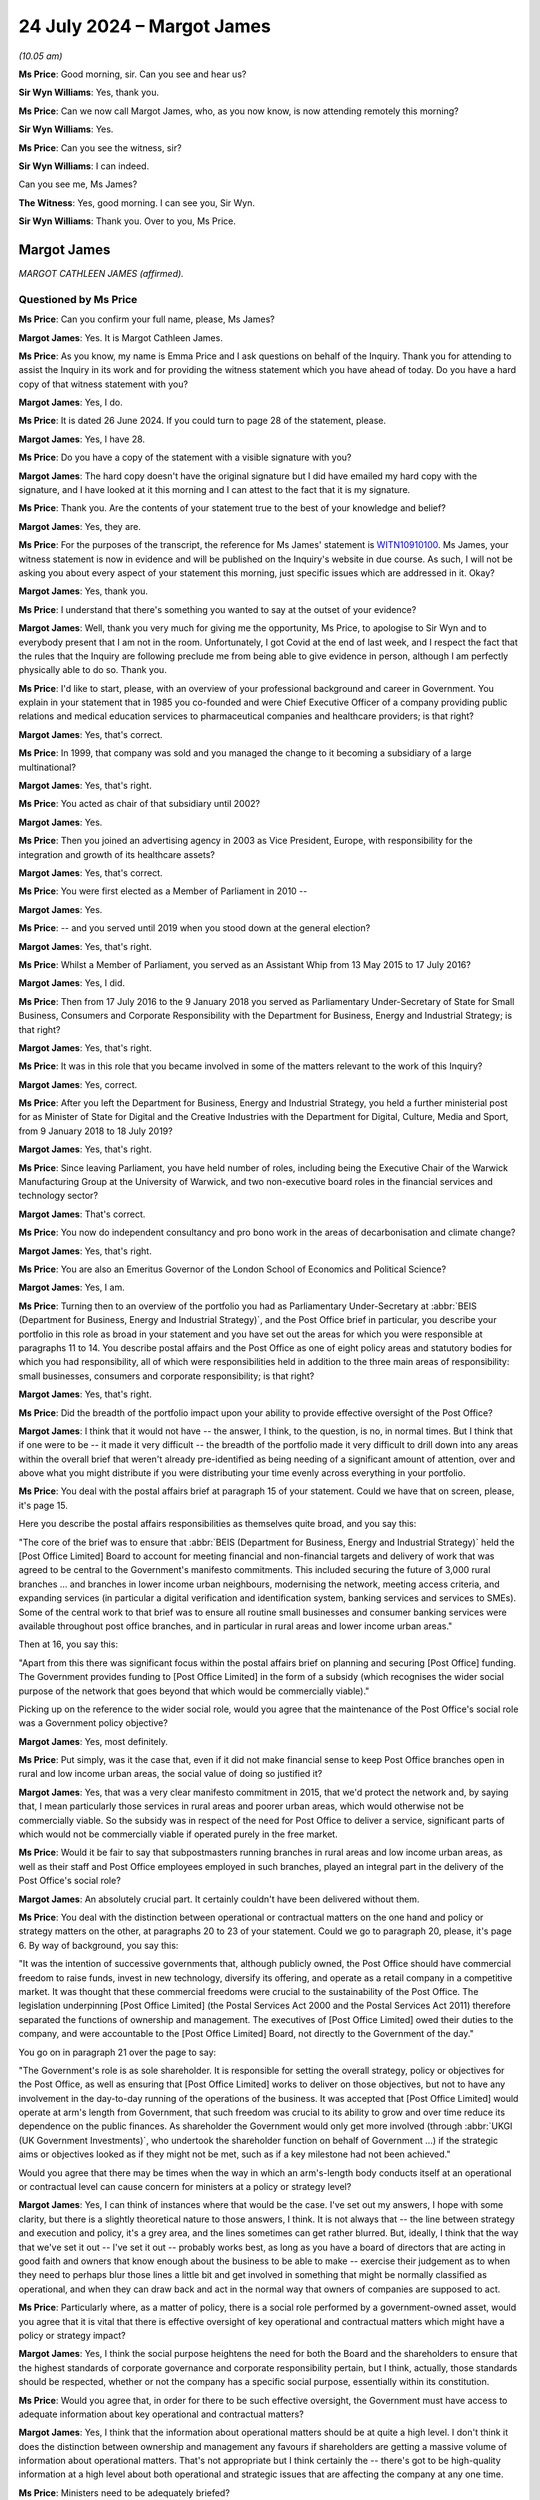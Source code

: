 .. raw:: html

   <a id="hearing-link" href="https://www.postofficehorizoninquiry.org.uk/hearings/phase-56-24-july-2024">Official hearing page</a>

24 July 2024 – Margot James
===========================

.. raw:: html

   <details id="hearing-meta" open>
        <summary>
            <span class="open">Hide video</span>
            <span class="closed">Show video</span>
        </summary>
   <lite-youtube videoid="WExxLrD6NzE" params="rel=0"></lite-youtube>
   </details>

*(10.05 am)*

**Ms Price**: Good morning, sir.  Can you see and hear us?

**Sir Wyn Williams**: Yes, thank you.

**Ms Price**: Can we now call Margot James, who, as you now know, is now attending remotely this morning?

**Sir Wyn Williams**: Yes.

**Ms Price**: Can you see the witness, sir?

**Sir Wyn Williams**: I can indeed.

Can you see me, Ms James?

**The Witness**: Yes, good morning.  I can see you, Sir Wyn.

**Sir Wyn Williams**: Thank you.  Over to you, Ms Price.

Margot James
------------

*MARGOT CATHLEEN JAMES (affirmed).*

Questioned by Ms Price
^^^^^^^^^^^^^^^^^^^^^^

**Ms Price**: Can you confirm your full name, please, Ms James?

.. rst-class:: indented

**Margot James**: Yes.  It is Margot Cathleen James.

**Ms Price**: As you know, my name is Emma Price and I ask questions on behalf of the Inquiry.  Thank you for attending to assist the Inquiry in its work and for providing the witness statement which you have ahead of today.  Do you have a hard copy of that witness statement with you?

.. rst-class:: indented

**Margot James**: Yes, I do.

**Ms Price**: It is dated 26 June 2024.  If you could turn to page 28 of the statement, please.

.. rst-class:: indented

**Margot James**: Yes, I have 28.

**Ms Price**: Do you have a copy of the statement with a visible signature with you?

.. rst-class:: indented

**Margot James**: The hard copy doesn't have the original signature but I did have emailed my hard copy with the signature, and I have looked at it this morning and I can attest to the fact that it is my signature.

**Ms Price**: Thank you.  Are the contents of your statement true to the best of your knowledge and belief?

.. rst-class:: indented

**Margot James**: Yes, they are.

**Ms Price**: For the purposes of the transcript, the reference for Ms James' statement is `WITN10910100 <https://www.postofficehorizoninquiry.org.uk/evidence/witn10910100-margot-james-witness-statement-0>`_.  Ms James, your witness statement is now in evidence and will be published on the Inquiry's website in due course.  As such, I will not be asking you about every aspect of your statement this morning, just specific issues which are addressed in it.  Okay?

.. rst-class:: indented

**Margot James**: Yes, thank you.

**Ms Price**: I understand that there's something you wanted to say at the outset of your evidence?

.. rst-class:: indented

**Margot James**: Well, thank you very much for giving me the opportunity, Ms Price, to apologise to Sir Wyn and to everybody present that I am not in the room.  Unfortunately, I got Covid at the end of last week, and I respect the fact that the rules that the Inquiry are following preclude me from being able to give evidence in person, although I am perfectly physically able to do so.  Thank you.

**Ms Price**: I'd like to start, please, with an overview of your professional background and career in Government.  You explain in your statement that in 1985 you co-founded and were Chief Executive Officer of a company providing public relations and medical education services to pharmaceutical companies and healthcare providers; is that right?

.. rst-class:: indented

**Margot James**: Yes, that's correct.

**Ms Price**: In 1999, that company was sold and you managed the change to it becoming a subsidiary of a large multinational?

.. rst-class:: indented

**Margot James**: Yes, that's right.

**Ms Price**: You acted as chair of that subsidiary until 2002?

.. rst-class:: indented

**Margot James**: Yes.

**Ms Price**: Then you joined an advertising agency in 2003 as Vice President, Europe, with responsibility for the integration and growth of its healthcare assets?

.. rst-class:: indented

**Margot James**: Yes, that's correct.

**Ms Price**: You were first elected as a Member of Parliament in 2010 --

.. rst-class:: indented

**Margot James**: Yes.

**Ms Price**: -- and you served until 2019 when you stood down at the general election?

.. rst-class:: indented

**Margot James**: Yes, that's right.

**Ms Price**: Whilst a Member of Parliament, you served as an Assistant Whip from 13 May 2015 to 17 July 2016?

.. rst-class:: indented

**Margot James**: Yes, I did.

**Ms Price**: Then from 17 July 2016 to the 9 January 2018 you served as Parliamentary Under-Secretary of State for Small Business, Consumers and Corporate Responsibility with the Department for Business, Energy and Industrial Strategy; is that right?

.. rst-class:: indented

**Margot James**: Yes, that's right.

**Ms Price**: It was in this role that you became involved in some of the matters relevant to the work of this Inquiry?

.. rst-class:: indented

**Margot James**: Yes, correct.

**Ms Price**: After you left the Department for Business, Energy and Industrial Strategy, you held a further ministerial post for as Minister of State for Digital and the Creative Industries with the Department for Digital, Culture, Media and Sport, from 9 January 2018 to 18 July 2019?

.. rst-class:: indented

**Margot James**: Yes, that's right.

**Ms Price**: Since leaving Parliament, you have held number of roles, including being the Executive Chair of the Warwick Manufacturing Group at the University of Warwick, and two non-executive board roles in the financial services and technology sector?

.. rst-class:: indented

**Margot James**: That's correct.

**Ms Price**: You now do independent consultancy and pro bono work in the areas of decarbonisation and climate change?

.. rst-class:: indented

**Margot James**: Yes, that's right.

**Ms Price**: You are also an Emeritus Governor of the London School of Economics and Political Science?

.. rst-class:: indented

**Margot James**: Yes, I am.

**Ms Price**: Turning then to an overview of the portfolio you had as Parliamentary Under-Secretary at :abbr:`BEIS (Department for Business, Energy and Industrial Strategy)`, and the Post Office brief in particular, you describe your portfolio in this role as broad in your statement and you have set out the areas for which you were responsible at paragraphs 11 to 14.  You describe postal affairs and the Post Office as one of eight policy areas and statutory bodies for which you had responsibility, all of which were responsibilities held in addition to the three main areas of responsibility: small businesses, consumers and corporate responsibility; is that right?

.. rst-class:: indented

**Margot James**: Yes, that's right.

**Ms Price**: Did the breadth of the portfolio impact upon your ability to provide effective oversight of the Post Office?

.. rst-class:: indented

**Margot James**: I think that it would not have -- the answer, I think, to the question, is no, in normal times.  But I think that if one were to be -- it made it very difficult -- the breadth of the portfolio made it very difficult to drill down into any areas within the overall brief that weren't already pre-identified as being needing of a significant amount of attention, over and above what you might distribute if you were distributing your time evenly across everything in your portfolio.

**Ms Price**: You deal with the postal affairs brief at paragraph 15 of your statement.  Could we have that on screen, please, it's page 15.

Here you describe the postal affairs responsibilities as themselves quite broad, and you say this:

"The core of the brief was to ensure that :abbr:`BEIS (Department for Business, Energy and Industrial Strategy)` held the [Post Office Limited] Board to account for meeting financial and non-financial targets and delivery of work that was agreed to be central to the Government's manifesto commitments.  This included securing the future of 3,000 rural branches ... and branches in lower income urban neighbours, modernising the network, meeting access criteria, and expanding services (in particular a digital verification and identification system, banking services and services to SMEs).  Some of the central work to that brief was to ensure all routine small businesses and consumer banking services were available throughout post office branches, and in particular in rural areas and lower income urban areas."

Then at 16, you say this:

"Apart from this there was significant focus within the postal affairs brief on planning and securing [Post Office] funding.  The Government provides funding to [Post Office Limited] in the form of a subsidy (which recognises the wider social purpose of the network that goes beyond that which would be commercially viable)."

Picking up on the reference to the wider social role, would you agree that the maintenance of the Post Office's social role was a Government policy objective?

.. rst-class:: indented

**Margot James**: Yes, most definitely.

**Ms Price**: Put simply, was it the case that, even if it did not make financial sense to keep Post Office branches open in rural and low income urban areas, the social value of doing so justified it?

.. rst-class:: indented

**Margot James**: Yes, that was a very clear manifesto commitment in 2015, that we'd protect the network and, by saying that, I mean particularly those services in rural areas and poorer urban areas, which would otherwise not be commercially viable.  So the subsidy was in respect of the need for Post Office to deliver a service, significant parts of which would not be commercially viable if operated purely in the free market.

**Ms Price**: Would it be fair to say that subpostmasters running branches in rural areas and low income urban areas, as well as their staff and Post Office employees employed in such branches, played an integral part in the delivery of the Post Office's social role?

.. rst-class:: indented

**Margot James**: An absolutely crucial part.  It certainly couldn't have been delivered without them.

**Ms Price**: You deal with the distinction between operational or contractual matters on the one hand and policy or strategy matters on the other, at paragraphs 20 to 23 of your statement.  Could we go to paragraph 20, please, it's page 6.  By way of background, you say this:

"It was the intention of successive governments that, although publicly owned, the Post Office should have commercial freedom to raise funds, invest in new technology, diversify its offering, and operate as a retail company in a competitive market.  It was thought that these commercial freedoms were crucial to the sustainability of the Post Office.  The legislation underpinning [Post Office Limited] (the Postal Services Act 2000 and the Postal Services Act 2011) therefore separated the functions of ownership and management. The executives of [Post Office Limited] owed their duties to the company, and were accountable to the [Post Office Limited] Board, not directly to the Government of the day."

You go on in paragraph 21 over the page to say:

"The Government's role is as sole shareholder.  It is responsible for setting the overall strategy, policy or objectives for the Post Office, as well as ensuring that [Post Office Limited] works to deliver on those objectives, but not to have any involvement in the day-to-day running of the operations of the business. It was accepted that [Post Office Limited] would operate at arm's length from Government, that such freedom was crucial to its ability to grow and over time reduce its dependence on the public finances.  As shareholder the Government would only get more involved (through :abbr:`UKGI (UK Government Investments)`, who undertook the shareholder function on behalf of Government ...) if the strategic aims or objectives looked as if they might not be met, such as if a key milestone had not been achieved."

Would you agree that there may be times when the way in which an arm's-length body conducts itself at an operational or contractual level can cause concern for ministers at a policy or strategy level?

.. rst-class:: indented

**Margot James**: Yes, I can think of instances where that would be the case.  I've set out my answers, I hope with some clarity, but there is a slightly theoretical nature to those answers, I think.  It is not always that -- the line between strategy and execution and policy, it's a grey area, and the lines sometimes can get rather blurred.  But, ideally, I think that the way that we've set it out -- I've set it out -- probably works best, as long as you have a board of directors that are acting in good faith and owners that know enough about the business to be able to make -- exercise their judgement as to when they need to perhaps blur those lines a little bit and get involved in something that might be normally classified as operational, and when they can draw back and act in the normal way that owners of companies are supposed to act.

**Ms Price**: Particularly where, as a matter of policy, there is a social role performed by a government-owned asset, would you agree that it is vital that there is effective oversight of key operational and contractual matters which might have a policy or strategy impact?

.. rst-class:: indented

**Margot James**: Yes, I think the social purpose heightens the need for both the Board and the shareholders to ensure that the highest standards of corporate governance and corporate responsibility pertain, but I think, actually, those standards should be respected, whether or not the company has a specific social purpose, essentially within its constitution.

**Ms Price**: Would you agree that, in order for there to be such effective oversight, the Government must have access to adequate information about key operational and contractual matters?

.. rst-class:: indented

**Margot James**: Yes, I think that the information about operational matters should be at quite a high level.  I don't think it does the distinction between ownership and management any favours if shareholders are getting a massive volume of information about operational matters.  That's not appropriate but I think certainly the -- there's got to be high-quality information at a high level about both operational and strategic issues that are affecting the company at any one time.

**Ms Price**: Ministers need to be adequately briefed?

.. rst-class:: indented

**Margot James**: Yes, they do.  They certainly do.

**Ms Price**: And ministers must provide effective challenge to the arm's-length body's approach to key --

.. rst-class:: indented

**Margot James**: Yes.

**Ms Price**: -- operational and contractual matters which have the potential to impact upon policy and strategy?

.. rst-class:: indented

**Margot James**: Yes.  I think that there's a role for both ministers and, in a government-owned entity, the shareholder representative function, which, when I was a minister, was undertaken by :abbr:`UKGI (UK Government Investments)`.  It's most important that they are in a position to challenge on a day-to-day basis but that doesn't remove the responsibility of ministers to challenge maybe less frequently.  But, you know, when -- on the appropriate occasions when ministers meet directors of the company for updates and things like that, then ministers should also be challenging the board.  But on the day to day, that would be delegated to UKGI in this instance.

**Ms Price**: At paragraph 23 of your statement, further down the page, please, you give your view on which side of the albeit blurry line between contractual and operation and policy and strategy Horizon IT issues fell.  Starting three lines down at paragraph 23 you say:

"The legislation assigned the management functions, including the operations of the company, to [Post Office Limited].  This meant that issues concerning [Post Office Limited's] IT systems, aside from the issue of further investment in it and budgeting for that investment, were questions of day-to-day operation of the company.  Issues surrounding whether Horizon was functioning as it should were matters for [Post Office Limited] to resolve as part of its operations."

The complaints about the Horizon IT system, about which you were briefed when you took up the role, were that the way the system was functioning had led to people who had run and staffed Post Office branches being wrongfully prosecuted and/or their contracts being wrongfully terminated.  Were allegations like this not relevant to the wider policy and strategy goals for the Post Office?

.. rst-class:: indented

**Margot James**: Yes, I think that allegations like that were relevant to the strategic -- the delivery of the strategic goals of the Post Office.  I don't feel, when I started in the role, that that was the way in which I was briefed on the Horizon issue.  But, yes, in answer to your question, had I been briefed in that way, yes.  The answer is yes, it should have been.

**Ms Price**: Well, looking at it in a number of ways, first considering the social role which the Government wished to maintain as a matter of policy, which relied on the people who had run and staffed Post Office branches, there was a potential impact on that directly, wasn't there?

.. rst-class:: indented

**Margot James**: Yes.  Yes, there was.  Based on what I now know, certainly.

**Ms Price**: We'll come on to that first briefing but, just taken at the high level, whether the allegations were right or wrong, the nature of those allegations were, on their face, weren't they, relevant in that wider sense?

.. rst-class:: indented

**Margot James**: I think, when we come on to discuss the nature and scale of the allegations which were briefed to me in the early -- in my early days as minister with responsibility, did not strike me immediately as requiring in-depth oversight from myself as a minister at that point in time.

**Ms Price**: Looking at it in another way, wouldn't IT failings resulting in wrongful prosecutions and terminations of contract have been inconsistent with any valid policy or strategy applying to the Post Office?

.. rst-class:: indented

**Margot James**: Yes, I believe so.  I believe so.  I wasn't aware -- I don't think I was aware that there were wrongful convictions.  It may have been that I misunderstood my early briefings but, in my early briefings, I was advised that a number of people had gone to prison, but that was as a result of being convicted of a criminal offence in the courts.

**Ms Price**: At this stage, I'm just talking about the allegations, rather than whether those allegations were right or not, and we'll come on to those prosecutions.  But just in terms of those allegations, you'd agree, wouldn't you, that were those allegations correct, that would of course be inconsistent?

.. rst-class:: indented

**Margot James**: Yes, it would.

**Ms Price**: This is not to mention the impact on the future of the Post Office of potentially expensive and reputationally damaging litigation arising out of the allegations being lost or the litigation being lost; would you agree that that was a wider impact that needed to be considered?

.. rst-class:: indented

**Margot James**: Most definitely.

**Ms Price**: Were those wider impact points considered at the time by you as Parliamentary Under-Secretary?

.. rst-class:: indented

**Margot James**: No, not at the time.  No. If you're -- yes, certainly not in the first sort of half of my time as minister.

**Ms Price**: Could we have on screen please paragraph 29 of Ms James' statement, page 10.

You discuss here a potential distinction between the role and responsibility of the Department and you as responsible Minister when acting as a shareholder and when acting as a Government Department.  Can I ask, why do you draw a distinction between the Government as shareholder and the Government as a Department?

.. rst-class:: indented

**Margot James**: The shareholder role obviously is the ownership role, and that is where I think we delegated the responsibility for acting as an agent, if you like, on behalf of the Department to :abbr:`UKGI (UK Government Investments)` and UKGI was there to perform the normal responsibilities associated with the shareholders.  I did wonder -- when I wrote this, I did consider that the Government Department, particularly as it had, even in my own portfolio, you know, responsibility for corporate responsibility and corporate governance and the labour markets, that there was a wider remit that my Department had, given its responsibility for those areas of business policy that were affecting all businesses, particularly publicly quoted companies but also large private companies and, by inference, large public bodies -- publicly-owned bodies like the Post Office.

.. rst-class:: indented

So I felt that my department and myself as a minister should be more focused on those aspects than perhaps the shareholder function, which was acting purely as an agent of the owner.

.. rst-class:: indented

That statement can come down now.  Thank you.

.. rst-class:: indented

I'd like to come, please, to the officials who assisted you in the part of your role which related to the Post Office and how, in general terms, they provided information and advice.  If I have understood your written evidence correctly, there were, broadly speaking, two pools of officials who provided you with assistance on Post Office matters: first private secretaries from the Department's private office, who assisted in preparing paperwork for your ministerial box and managed your diary; and second, officials who were subject matter experts in particular policy areas who, for the Post Office part of your role, worked for UKGI; is that right?

.. rst-class:: indented

**Margot James**: Yes.  That's right.

**Ms Price**: Of these two groups, you say it was :abbr:`UKGI (UK Government Investments)` who prepared advice to you on the Post Office?

.. rst-class:: indented

**Margot James**: Yes, they did.

**Ms Price**: You describe :abbr:`UKGI (UK Government Investments)` officials as conduits of information between the Post Office and :abbr:`BEIS (Department for Business, Energy and Industrial Strategy)` and that, if you needed a briefing on Post Office issues or wanted to raise questions of the Post Office, this would be through UKGI in the first instance?

.. rst-class:: indented

**Margot James**: Yes, that's right.

**Ms Price**: You say at paragraph 25 of your statement that they also look the lead in challenging the Post Office Executives, and accounting for Post Office activities to :abbr:`BEIS (Department for Business, Energy and Industrial Strategy)`.  How did you understand those officials to challenge the Post Office Executives?

.. rst-class:: indented

**Margot James**: I saw most of the challenge during the time where we were discussing budgetary matters, remuneration issues, the level of subsidy and investment were two distinct things that Government were providing.  It was a particularly busy time on that issue, because we were approaching the negotiations around the next three years of Government investment and subsidy.  So I saw most of the challenge in those terms because the early budgets that we received from the Post Office Board were quite considerably higher, or needing of more resource, than once :abbr:`UKGI (UK Government Investments)` had finished its various levels of challenge.

.. rst-class:: indented

So I took it to mean that UKGI had a representative on the Board of :abbr:`POL (Post Office Limited)` and, in addition to that, a lot of work goes on behind the scenes within UKGI to provide good analysis, financial support, et cetera, and that was the nature of challenge that was going on that didn't need my day-to-day involvement.

.. rst-class:: indented

I dare say, by the way, that challenge was going on in other areas as well.  I just answered the question by means of an illustration of an area where I was particularly aware.

**Ms Price**: You deal with the standards you expected from your officials at paragraph 26 of your statement.  Could we have that on screen, please.  It's page 8.  You see:

"As with the advice I received on all areas of my policy portfolio, I relied on officials for objective and honest advice.  They were bound by the Civil Service Code and so I expected the advice given to be of this character.  Given the breadth of all ministerial portfolios, it is necessary that Ministers make decisions on the basis of the advice given (except in those cases where I had good reason to challenge that advice) and we are reliant on its impartiality and accuracy."

Why was impartiality in particular so important?

.. rst-class:: indented

**Margot James**: Well, I mean, the Civil Service Code requires advice to be impartial and objective, and it's very important, the impartiality aspect of it, for the advice to be given in good faith, without whoever is giving it having an agenda which may or may not be known to the intended recipient of the advice.  So I think that's what I regard as important when it came to impartiality: I required that the person providing the advice did not have his or her own agenda that would potentially impact the nature of that advice given.

.. rst-class:: indented

And, throughout my ministerial career, I would say that most of the advice, the vast majority of my advice, met those criteria.  On more than one occasion, though, it didn't.

**Ms Price**: The part in brackets, are you saying here that you would follow advice given by officials in the absence of good reason to challenge it?

.. rst-class:: indented

**Margot James**: Yes.  I -- normally the advice -- if it's advising you to take some action, the advice is usually provided in a way that provides you with some options and very cogent explanation of the implications of each option and I would normally, especially when I was new in post -- I think you have to have a very good reason to challenge advice when you're learning your brief. I mean, there are some exceptions to that but, in general, I would follow the advice given, you know, early on in any job I had in Government and, occasionally, you do have good reason to challenge that advice, yes.  Generally not in the early days, I don't think.

**Ms Price**: What would constitute good reason to challenge advice?

.. rst-class:: indented

**Margot James**: When you feel that the -- when you feel there's some partiality, for a start.  If you don't trust the advice, that is a very good reason to challenge it.  And when you think that it's contrary to the public interest is usually the other reason.  There can sometimes be -- you have to have an eye on the Government and the impact you're having on other Departments, Number 10, all these other stakeholders within Government.  That might be a reason to challenge advice.  You might feel that the advice is all well and fine but you know that a key player, whether that's the Chancellor or the Prime Minister or your own Secretary of State, is going to have an issue with it, then that might be a reason to challenge it, against the public interest or you feel that there's some partiality involved and you doubt its integrity.  Those are the reasons, really, that I would have challenged advice.

**Ms Price**: At the time did you ever feel there was partiality in the advice being provided to you and the briefings being provided to you about the Post Office?

.. rst-class:: indented

**Margot James**: No, I didn't.  I didn't.

**Ms Price**: You go on at paragraph 26 to say this:

"I would, for example, rely on the officials to review and analyse the information provided to them and provide me with sensible steers on action and draft responses to correspondence or Parliamentary Questions which advanced the Government's manifesto commitments and policy more broadly."

You go on to deal with the process for dealing with correspondence at paragraph 27, and you explain this:

"Correspondence would be received by my private office and directed to me in a bundle a few times a week.  It would initially be triaged by my private secretaries and I trusted them to deal with correspondence on my behalf.  Documents which they referred to officials for analysis or advice would be returned to me with a submission or note of advice and often with a draft response for my consideration. I would read the correspondence and documents returned to me, but I relied on officials to direct me to the paperwork that required my close attention."

How did you ensure that your private secretaries knew how to respond to correspondence appropriately on your behalf?

.. rst-class:: indented

**Margot James**: There would be a sort of Government position -- the Department position, the policy position, would be cleared and subject to review whenever circumstances changed, so that the correspondence would be -- would come in and people not in my private office would draft responses using current Government approved lines in order to respond to the key points raised by the letter writer.

.. rst-class:: indented

And they would then come into my private office, they would be checked over by the private secretary in my private office responsible for correspondence, and then she would arrange the correspondence with the MP's letter, and then the response, and then the constituent's letter, if indeed there had been a constituent's letter attached.  Not all MPs sent them: some did, some didn't.  Occasionally you would get letters from the public directly to the Department, to the Minister for whatever you were, and that would be dealt with in the same way, except there wouldn't be an MP between you and the letter writer.

**Ms Price**: So when you say you trusted your private secretaries to deal with correspondence on your behalf, you're not saying that they were replying on your behalf, you were saying they were dealing with the correspondence before it came to you?

.. rst-class:: indented

**Margot James**: Yes.  I mean, I think that the private office would reply to some forms of correspondence without checking with the Minister.  Usually things like meeting requests, diary requests, lobbying campaigns, that sort of thing.  There was a vast volume of correspondence, and some of it that would fall into that category would not reach me.  It would be replied to by a private sector on behalf of the Minister -- sorry, a private secretary on behalf of the Minister.  But I think, for the -- I think I'm understanding your questioning right: you're talking about correspondence that did come through me personally.

**Ms Price**: I am talking about correspondence of substance, if I can put it that way.

.. rst-class:: indented

**Margot James**: Yes.  Correspondence of substance, it would be prepared in the way I outlined and it would then reach me in a big folder with the draft response for me to just sign.

**Ms Price**: Which officials did you rely upon to direct you to the paperwork which required your close attention: was that your private secretaries or the :abbr:`UKGI (UK Government Investments)` officials?

.. rst-class:: indented

**Margot James**: It might be both.  It might be either or both, really. It was exceptional.  Normally it was just letters, they spoke for themselves, they didn't need any particular briefing but, occasionally, there might be a briefing or an explanatory note and that would be provided to me either by my private secretary with responsibility for Postal Services or by an official from :abbr:`UKGI (UK Government Investments)`, depending on the nature of it.

**Ms Price**: You go on:

"There would be standard responses, based on agreed policy lines, to a large proportion of correspondence on any brief.  Officials worked hard to draft those responses in line with government policy and they were updated over time and as circumstances changed."

Was it :abbr:`UKGI (UK Government Investments)` officials who provided the substance of draft replies to correspondence in Post Office matters?

.. rst-class:: indented

**Margot James**: Yes, I'm pretty sure it would have been.  I can't think that -- they acted sort of in lieu of a normal :abbr:`BEIS (Department for Business, Energy and Industrial Strategy)` team of officials on the Post Office brief so, yes, it would have been them.

**Ms Price**: In relation to the standard responses based on agreed policy lines, who proposed policy lines to take to you?

.. rst-class:: indented

**Margot James**: The policy lines were approved, I would imagine in the early days, by the previous ministerial team and, periodically, if they had to change, they would require my approval.  So you inherit, if you like, you inherit -- because a minister comes in and it's very automatic: the work continues and it's -- the identity of the Minister is completely irrelevant for some of the time, particularly in the early days, and the work just churns through and, instead of your predecessor signing it all, you're signing it all.

.. rst-class:: indented

So you don't start afresh, looking at policies from the moment you sit down in your new ministerial seat. Not at all.  You just carry on what's gone before.  And then, when circumstances change, of course, there may well be a change and that would then be yours to approve.

**Ms Price**: In the absence of a change in circumstances, would you routinely sit down and approve or consider whether you wanted to approve standard lines on agreed policy lines when you took up a role?

.. rst-class:: indented

**Margot James**: Not as a rule, no.  The way I tended to work would be to, if there was something I didn't like about a line or the tone, sometimes -- regrettably not always -- sometimes I made time to amend them myself and this would either be, as I say a little bit later in the evidence, I think, by adding a PS or by rewriting it and sending it back, and, if I felt the change should be made in perpetuity, I would ask officials to make sure that the people responsible for the draft know that there's a change here, and that they should make it -- all future correspondence on that point.  That's how I tended to amend it.

**Ms Price**: Looking a little further up the page, please, at paragraph 26.  Starting four lines from the top.  You say this:

"After I had been in office for six to nine months it became clear to me that advice given by officials was often constrained by expectations on the part of officials of what might and might not be agreeable to Number 10, Treasury, or to another department which might be taking the lead on a particular issue. Officials would require challenge from the Minister in these circumstances if decisions were to be taken in what the Minister determined to be the public interest."

Was this specific to the Post Office brief or the entire portfolio while you were at :abbr:`BEIS (Department for Business, Energy and Industrial Strategy)`?

.. rst-class:: indented

**Margot James**: It's actually not particular to the Post Office, it's what I learnt interesting my time as a minister in both departments.  The only thing that jars with me there really is the last sentence "officials would require challenge", I mean "might require challenge".  I think that was a bit of an overstatement in those circumstances.  Yes, I did become aware of the great frustration, actually, of advice being limited by what the officials thought the Treasury would wear.  It was mostly the Treasury.

**Ms Price**: What did you do to challenge this when you became aware of it?

.. rst-class:: indented

**Margot James**: Well, I don't think it's -- I'm very happy to answer that question.  I don't think I can give you an example from my postal affairs brief.  Do you still want me to give you an answer to -- an example of what could be the case?

**Ms Price**: That perhaps answers the question.  In relation to the postal affairs brief, did you ever challenge that or -- forgive me, let me ask a different question: did you ever observe that in your postal affairs brief?

.. rst-class:: indented

**Margot James**: Right.  I understand your question.  If I could just give myself a minute to think.

**Ms Price**: So a perception that officials were being constrained by the expectations of what might and might not be agreeable to Number 10 and the Treasury or another department?

.. rst-class:: indented

**Margot James**: I think I -- I don't think so, no.  I don't think there is an example of the advice I received from the Post Office team that was contingent on what might be agreeable to another department, HMT or Number 10, no. No.

**Ms Price**: In the specific context of replies to subpostmasters in correspondence, in the last two sentences of paragraph 27, a little further down the page again, please, you say this:

"I sometimes edited these responses myself [and these are the draft responses to correspondence] or added a postscript, when I had time and when the response drafted for me struck, in my view, the wrong tone.  This began to happen with my replies to [subpostmasters] as I became increasingly uncomfortable with the line we were taking."

When did you start becoming increasingly uncomfortable with the line which was being taken?

.. rst-class:: indented

**Margot James**: I think, after approximately six months in the role. I couldn't give you a precise date.  I can't -- it wasn't sort of contingent on a particular event.  It was the letters I just occasionally received from subpostmasters, who -- the ones who tended to write to me directly as Minister for Postal Services at :abbr:`BEIS (Department for Business, Energy and Industrial Strategy)` and, after I had received a few of those letters, I started to think that the advice I was getting did not reflect what seemed to be happening to the people who were writing to me.

**Ms Price**: What aspect of the standard response or agreed policy line were you increasingly uncomfortable with?

.. rst-class:: indented

**Margot James**: I was -- well, I was certainly uncomfortable with the tone, and -- yes, it started out as I was uncomfortable with the tone of the response that I was being asked to send the letter writer, by way of a reply and it gradually grew into a concern that the line that I was being given on Horizon was -- I started to doubt it. I mean, there's quite a bit in the line that I was being given whenever I -- whenever the subject of Horizon came up for discussion in meetings.  The thing that I started to doubt was the fact that all of the complainants were guilty of some sort of incompetence or theft or false accounting, or the things that I'd been told were causing the criticism of the Post Office and its computer system.

**Ms Price**: Starting with the discomfort you felt about the line that was being taken in response to subpostmasters, did you raise that discomfort with anyone?

.. rst-class:: indented

**Margot James**: Initially, I rewrote -- to deal with the tonal aspect, I did what I said I did up there: I either edited it or added a PS.  When I started to be concerned that there were innocent people being caught up in something that was presented to me at the time as being a blanket problem with the complainant and not with the computer system, I started to raise Horizon more actively in my meetings with both :abbr:`UKGI (UK Government Investments)` and the Post Office, when I met the Post Office Board representatives, which happened sort of -- I think I say there quarterly: three or four times a year, I suppose.

**Ms Price**: What was the response when you raised things more actively?

.. rst-class:: indented

**Margot James**: The response was essentially a repeat in a different way of the lines that they always relied on and they -- I mean, they conceded that there would be cases where something might be wrong that was nothing to do with dishonesty but, in general, they stuck to their line, which was that, you know -- well, I don't know whether you're coming on to talk about that.  I can go through it now if you wish me to.

**Ms Price**: We will be coming on to that.  Just sticking for the moment with the question of draft replies to subpostmasters, the Inquiry has not seen any draft replies which show edits, as such, on them.  What would your process have been if you wanted to make those changes?  You've described a postscript, would that be on a document?

.. rst-class:: indented

**Margot James**: It would be on the letter itself.  I haven't seen any either.  It's frustrating that so few letters have been retained.  It's a curious situation because you would think that the Department either retained all correspondence or no correspondence but they seemed to retain a few bits of correspondence.  Who knows why. But anyway, I don't know how many letters I sent out on postal matters but certainly more than the three, four or five that were included in the pack of information that we received from the Department, for the purposes of the Inquiry and I agree: none of them contain any edits at all.

.. rst-class:: indented

What I would do is I would either alter the copy and then it would go back and be returned, you know, as a new copy of correspondence with my changes incorporated, and I would sign it and it would go, or, if I felt the person had waited for long enough for a response or I wanted to put it in my own words there and then and get the thing off, I might literally write in my own writing "PS" under my signature, and I might write three lines, I might write sometimes seven or eight lines, clarifying whatever was above and making the point that I wanted to make to the recipient.

**Ms Price**: Could we have on screen, please, UKGI00016320.  This appears to be a draft letter, given the "Dear xxx" to the constituent of a fellow Member of Parliament.  It is dated 12 October 2016 and we can see that it's drafted in your name, by the top right-hand corner and the bottom of the second page.  If we can just go to that quickly, please.  Going back to the first page, the penultimate paragraph here says:

"[The individual] mentions the Post Office's IT system.  This system has over 50,000 users successfully undertaking transactions every day and there is no reason to consider that it is not fit for purpose.  Your constituent refers to current legal proceedings which have been issued against the Post Office on the matter of the Horizon IT system; this is a legal matter and I am unable to comment further."

Then the last paragraph:

"Whilst the Post Office is publicly owned, it is a commercial business operating in competitive markets, and the Government allows it the freedom to operate commercially on a day-to-day basis.  Post Office places great importance on the relationship it has with postmasters, and I would encourage [the postmaster] to discuss any concerns he has with his contacts at the Post Office.  [He] can also make use of the National Federation of SubPostmasters, who remain the representative body working for postmasters."

Does anything in those two paragraphs contain anything which made you uncomfortable at the time?

.. rst-class:: indented

**Margot James**: I don't remember that particular letter and I think the date was October 2016, so I don't think I would have been uncomfortable about that response at that time. But it would depend slightly on the nature of the letter that the MP had received.  Sometimes, MPs didn't attach the letter that you were actually answering, which was annoying but -- so I would caveat my response by saying, if the letter had been a handwritten letter all about the Horizon system and the problems the individual was suffering, I think I would have found the tone of that response a bit impersonal and abrupt.  But if, however, the letter had been of a more general nature as some letters were, criticising, you know, some of the other aspects of Post Office policy and throwing in the dispute over Horizon as an additional item, ie not from somebody who was actually personally affected by it, then I would have found that line acceptable.

.. rst-class:: indented

I hope that was a clear answer?  As I gave it, I started to feel it sounded a little bit convoluted.

**Ms Price**: No, that's clear.  In terms of the timings of this, you've picked up already on the October 2016 date, so you don't think you were editing draft replies by this point in a substantial way?

.. rst-class:: indented

**Margot James**: No, not in a substantial way wouldn't have been, no.

**Ms Price**: I'd like to come, please, to what you were told about complaints and legal action relating to the Horizon IT system, when you first took up the role of Parliamentary Under-Secretary.  You explain at paragraph 30 of your statement that, upon your appointment to the role, you were given a Day One briefing pack relating to the Post Office.  Could we have that on screen, please.  It's UKGI00020328.  This has the date July 2016, so when you took up the role.  It is described as an overview and is it right that you consider that this was the first time that you became aware of the litigation?

.. rst-class:: indented

**Margot James**: Yes.

**Ms Price**: Going over the first page, please, the first slide is entitled "Summary and Key Issues", and this was a document, wasn't it, that related to the whole Post Office brief not specifically to Horizon issues or the litigation?

.. rst-class:: indented

**Margot James**: Yes, that's correct.

**Ms Price**: The third paragraph on the slide says this:

"This pack gives a high-level overview of how [Post Office Limited] is set up, the areas in which it operates, and its long-term strategy.  There are also some short-term matters (below) which you need to understand and may require prompt action.  We recommend you receive more detailed advice on each."

Then the last paragraph is headed "Horizon" and refers you to a later slide for more information but the summary here says:

"A small number of mostly former subpostmasters have raised concerns about [Post Office Limited's] Horizon IT system, which they claim has caused their businesses losses.  Over two years' worth of independent investigation has founding no systemic faults in Horizon, but campaigning and media interest persists. As well litigation has been commenced against [Post Office Limited]."

Then going to page 14 of this document, which is slide 13, the heading is "Horizon IT System: Complaints and Legal Action", and this was the information which was provided to you:

"Following complaints from a small number of (mostly former) subpostmasters about the Horizon IT system, in 2012 [Post Office Limited] commissioned an independent firm, Second Sight, to examine the system for systemic flaws that could cause accounting discrepancies.

"Second Sight's Interim Report, published in July 2013, and Final Report, published in April 2015, both make clear that there is no evidence of system-wide problems with Horizon."

That's underlined:

"The Interim Report raised some questions about the training and support offered to some subpostmasters, and [Post Office Limited] implemented a series of measures to improve its processes.  It also created a mediation to consider individual subpostmasters' cases."

The next paragraph addresses that Mediation Scheme and it says:

"While some cases were resolved through mediation, a number were not -- in particular, cases where individuals had received criminal convictions (eg theft or false accounting), since mediation cannot overturn a court judgment.

"Earlier this year, group civil litigation on behalf of 91 claimants was commenced at the High Court.  This is at an early stage and precise details of the claim are unclear.  As there are legal proceedings underway, our advice is that this should remain independent of Government.  It is a matter of law.

"The Criminal Cases Review Commission is understood to be considering [circa] 20 cases raised on this subject.  This review has been underway since early 2015; we have no indication of when the CCRC may reach conclusions on any of the cases.  [Post Office Limited] are engaging fully with the CCRC's work."

Then in bold at the bottom:

"We recommend you receive further briefing on this subject, and [Post Office Limited] would be happy to meet with you and provide any further briefing or information."

The second paragraph here flagged up that there were two reports from an independent firm which had been produced.  Did you ask to see those reports when you read this slide?

.. rst-class:: indented

**Margot James**: I doubt very much that I would have done that.  I can pretty much say no, I wouldn't have done.

**Ms Price**: Why would you not have done?

.. rst-class:: indented

**Margot James**: Because I was being briefed at that point across many, many different policy areas and I was just wanting to take in sort of top-line advice and move on, absorb as much as I could, and get to grips with my role.  So I wouldn't have requested any additional information, I was going to say at this stage, and that's how it should have been and I should definitely have asked for it at a later date, and I don't think I did.  And I very, very much regret not asking for it.

**Ms Price**: Did you understand from the information here that there were people challenging the safety of their convictions on the basis of discrepancies they said had been caused by the computer system?

.. rst-class:: indented

**Margot James**: I thought that the 20 cases being reviewed by the Criminal Cases Review Commission must have been a group of people in that category, yes.

**Ms Price**: Did you ask for any further information about how these individuals had come to be prosecuted at this time?

.. rst-class:: indented

**Margot James**: I'm afraid I didn't.  I think I thought that -- I would have thought that the CCRC would investigate and justice would be delivered via that route.  I didn't see it as a minister's role to get involved in that.

**Ms Price**: In relation to the advice that this should remain independent of Government, on 29 July 2016, Laura Thompson from :abbr:`UKGI (UK Government Investments)` sent an email to your private office about the litigation.  Could we have that on screen, please, the reference is UKGI00006961.

We can see here the email was copied to Richard Callard and Gareth Evans, that was Richard Callard who went on to give you a verbal briefing on 4 August; is that right?

.. rst-class:: indented

**Margot James**: Yes.

**Ms Price**: Ms Thompson says this:

"There is currently civil litigation underway in the High Court against the Post Office by a group of [circa] 200 individuals, mostly former postmasters (postmasters are essentially 'franchisees' ...).  The claims relate to the Post Office's 'Horizon' IT system, and accusations that Post Office has treated its agents unfairly.  There is a chance that there could be some media interest in this issue over the weekend, because Post Office have today sent a letter to the claimants' solicitor, which will be shared with the claimants and could therefore be made public.

"This is a legal matter and the operational responsibility of Post Office Limited, the company which manages the Post Office Network.  As such our advice would be not to comment, and for Press Office to pass any media enquiries to Post Office directly.  This is the approach we have taken previously on this issue -- please let me know if you think SpAds or ministers would disagree.

"We will provide full briefing on this issue to ministers -- this is flagged in the Day One briefing pack, and we have also included in our briefing to Margot James."

Picking up in the middle paragraph here specifically, were you told at the time that your private office had been asked if they considered you would disagree with the proposed approach that this was a legal matter and the operational responsibility of the Post Office?

.. rst-class:: indented

**Margot James**: I wouldn't have disagreed with that, so whether I was told or whether I wasn't, because I can see that is an email that I wouldn't have seen, I would have been content with the advice.  But I wouldn't have seen that but I think it would have come to me in a different form, potentially you have it in another form shortly, but it would have come to me.  But I didn't see that particular email.

**Ms Price**: But in any event, your response would have been that you were content with that device, would it?

.. rst-class:: indented

**Margot James**: Yes.  It would have been.

**Ms Price**: Could we have --

**Sir Wyn Williams**: At that point in time, did you have a Special Adviser who had any -- well, did you have a Special Adviser, first of all?

.. rst-class:: indented

**Margot James**: No, I didn't but I did have access to Special Advisers to the Department who advised the Secretary of State and there were three of them and, with the benefit of hindsight, actually, I think one was a lawyer and I could have -- I should have asked him.  But we didn't have Special Advisers at my level in the ministerial sort of hierarchy.

**Sir Wyn Williams**: That's fine.  Thank you.

Yes, Ms Price?

**Ms Price**: Thank you, sir.

Could we have on screen please paragraph 35 of Ms James' statement.  It's page 11.  Starting four lines down, you note the advice provided by :abbr:`UKGI (UK Government Investments)` that the proceedings "should remain independent of Government: it is a matter of law", and you're referring here, aren't you, to the Day One briefing that we've just looked at?

.. rst-class:: indented

**Margot James**: Yes.

**Ms Price**: You provide this comment:

"I took this to mean, as I would do in any litigation relating to the Government, that :abbr:`BEIS (Department for Business, Energy and Industrial Strategy)` should not look to interfere with it or comment on the process until it was concluded."

What do you mean here by "interfere"?

.. rst-class:: indented

**Margot James**: That's a poor choice of word because it's obvious that Government shouldn't be interfering in legal process. I think I took it to mean that we have to be careful, as ministers, not to say anything that might prejudice legal outcomes of cases that are live within our court system, and that's a general principle that most Parliamentarians are aware of, whether you're a minister or not.  Of course, it doesn't preclude you from taking a view but you have to be alive to the consequences, which can interfere with the outcome of the trial.

.. rst-class:: indented

I think also, an appreciation that once matters have reached the courts, the courts are in the best position to -- well, it's their job to adjudicate the outcome, and they get to see all the evidence and all the witnesses and, as a minister, you don't, so it's unwise to opine, I think, on cases that are going through the courts.  As a general principle.

**Ms Price**: By "comment", do you mean internal comment or public comment?

.. rst-class:: indented

**Margot James**: Public comment.  And, of course, that doesn't -- I might go on to say this -- sorry, I'm not good at reading while I'm talking but, yes, it's that constraint, if you like does not preclude you, of course, from discussing litigation in private, particularly with one of the parties.

**Ms Price**: Exploring a little what you say here, because you make wider reference to "any litigation relating to the Government", where a Government department is the defendant in civil litigation, it's right, isn't it, that instructions need to be provided by the Department to lawyers acting for the Government, both as to the substance of the claim and litigation strategy?

.. rst-class:: indented

**Margot James**: In general, yes, that's true but I don't think that happened in this case.

**Ms Price**: We'll come on to why this case might be different but I'd just like to ask you some general questions about that because it seems to influence your approach in this particular instance.

So if litigation against Government is high-profile enough, it's right, isn't it, that both the substance of the defence and the litigation strategy may need to be signed off by senior civil servants and potentially ministers, would you agree?

.. rst-class:: indented

**Margot James**: Yes, I would agree.

**Ms Price**: So, as a matter of principle, whilst a Government Department which is a party to litigation may choose not to comment publicly on the litigation, as you've just referred to, it's not right to say that the relevant Department will not be involved in the legal process until it's concluded, is it?

.. rst-class:: indented

**Margot James**: No, I agree with what you've said, yes.

**Ms Price**: Of course the position is one step removed where the defendant is a government-owned asset but would you agree that the fact that an issue is the subject of litigation against a government-owned asset should not prevent a minister holding the brief for that asset from being fully briefed on the underlying issues in the claim?

.. rst-class:: indented

**Margot James**: Yeah, you're right.  I mean, it shouldn't just preclude, it should happen as a matter of course, really.

**Ms Price**: So that that minister can fully understand the case --

.. rst-class:: indented

**Margot James**: Yes.

**Ms Price**: -- or, whether or not comes to it, the proposed defence and the proposed litigation strategy?

.. rst-class:: indented

**Margot James**: Yes.  You are right.  And we didn't, in this case.

**Ms Price**: Looking again at paragraph 35 of your statement, six lines up from the bottom, you say:

"Perhaps due to this position being taken [and that is the position that it was a matter for the courts, a matter of law] not many details were provided [and this is in the Day One briefing pack].  Whilst the Day One briefing pack did mention the litigation, it did not, for example, contain any details about there being concerns around remote access to Horizon or the deletion and replacement of files.  Whilst it referred to the Second Sight Interim Report and Final Report, it did not refer to any of the subsequent reports, reviews or actions taken by [Post Office Limited].  It did not contain any information on the Simon Clarke Advice, any of the Deloitte reports or the Swift Review.  With the benefit of hindsight this briefing, even making allowance for the fact it was a high-level summary, was very selective and omitted several important developments."

So to your mind, even taking the approach that this was an operational matter for the Post Office and with the courts, is it your view that this briefing did not provide you with adequate information about the issues underlying the litigation?

.. rst-class:: indented

**Margot James**: 100 per cent.  I mean it certainly -- I think they included reference to the Second Sight Reports, because the Second Sight Reports, I presume, had been in the public domain for so long that they had to include them. But there'd been other reports -- and you just summarised by name which reports are relevant -- that were not mentioned at all, ever.

**Ms Price**: We saw, on the "Summary and Key Issues" slide of the Day One briefing on page 2, that there was a recommendation that you receive more detailed advice on Horizon.  There was then a recommendation in bold, at the bottom of the "Horizon IT System Complaints and Legal Actions" slide, which recommended you receive further briefing on the subject, noting that the Post Office was happy to meet with you to provide any further information or briefing.

You deal with this at paragraph 38 of your statement.  Could we go to that, please.  It is page 12, please, towards the bottom of the page on page 12.

You refer to a promise that :abbr:`UKGI (UK Government Investments)` would provide a full briefing on the issue to ministers.  Is that the promise in the email we looked at dated 29 July from Laura Thompson?

.. rst-class:: indented

**Margot James**: Yes, I think so.

**Ms Price**: Then you say this:

"It is correct that the Horizon IT system issues were flagged in the Day One briefing pack as explained above.  But to the best of my recollection I never did receive what might be termed a 'full briefing'. I regret not asking for one and that my private office did not follow up on this promise."

.. rst-class:: indented

**Margot James**: Well, that's true, I do very much regret not asking for one.  I had a briefing when I met with the Board, when I asked questions, but it didn't build very much on what I'd already been told, if at all.

**Ms Price**: Well, we'll come on to what came next but, just for now, thinking about those recommendations, which had been made twice in the briefing pack, once in bold --

.. rst-class:: indented

**Margot James**: Yes, I know.

**Ms Price**: -- why didn't you ask for the briefing when you read those recommendations?

.. rst-class:: indented

**Margot James**: I might have said, "Well, we must get that", but I might not have specifically asked for it.  I think I'm saying that because I don't recall ever getting one and I think, to be fair to :abbr:`UKGI (UK Government Investments)`, that they would have given me one, had I pressed for it, but whether -- how full it would have been, no one would know, but fuller than perhaps had been included to date.

**Ms Price**: Sir, I wonder if that might be a convenient moment for the first morning break.

**Sir Wyn Williams**: Yes.

**Ms Price**: I think it is 11.25 now, so if we were to come back at 11.35, please.

**Sir Wyn Williams**: All right.

**Ms Price**: Thank you, sir.

*(11.24 am)*

*(A short break)*

*(11.36 am)*

**Ms Price**: Hello, sir.  Can you still see and hear us clearly?

**Sir Wyn Williams**: Yes, I can.

**Ms Price**: Is the link still working to the witness as well, sir?

**Sir Wyn Williams**: As far as I'm concerned, it is.

**Ms Price**: Thank you, sir.

Ms James, you received a verbal briefing from :abbr:`UKGI (UK Government Investments)` on 4 August 2016 -- is that right --

.. rst-class:: indented

**Margot James**: Yes.

**Ms Price**: -- from Mr Callard and Ms Thompson from :abbr:`UKGI (UK Government Investments)`?

.. rst-class:: indented

**Margot James**: Yes.

**Ms Price**: This was another briefing spanning the whole of the Post Office brief, rather than being specific to the litigation and the issues underlying it; is that right?

.. rst-class:: indented

**Margot James**: Yes, that's right.

**Ms Price**: Could we have on screen, please, UKGI00000015.  This is the note which you say in your statement you were provided with ahead of this meeting.  It is a three-page document and Horizon IT issues are addressed on the second page.  Could we go to that second page, please, and it is listed first under "Things you need to know". The notes say this:

"'Project Sparrow'

"Alleged problems with IT system seeing postmasters suffer losses and in some cases imprisonment.

"No evidence of bugs in the system despite three years of investigation.

"High Court proceedings have begun.

"Suggest we give you a fuller briefing on this as it regularly flares up."

Can you recall now what you were told about Project Sparrow at the meeting?

.. rst-class:: indented

**Margot James**: I can't recall what I was told at the meeting -- at that particular meeting, no.  I would think that I was not told very much.  It was, as you say, an introductory meeting for the whole of the Postal Services brief, probably excluding the Royal -- oh, actually, Royal Mail is down there.  So I doubt I was told much more than what appears there.

**Ms Price**: There is here a further suggestion that you have a fuller briefing.  On this occasion, did you ask for a fuller briefing specific to the Horizon IT issues?

.. rst-class:: indented

**Margot James**: Not on that occasion, no.

**Ms Price**: Can you recall why not?

.. rst-class:: indented

**Margot James**: Because I was content with the briefings I was getting on the issues which were, I suppose I thought at the time, were the highest priority issues for the responsibility I had for the Post Office and I wouldn't have pursued a fuller briefing on something that fell into the category of things I need to know.  I would hope for a fuller briefing on something I needed to know when it became more of a priority matter for my consideration, if you follow the distinction.

**Ms Price**: Yes, could we have on screen, please, paragraph 40 of Ms James' statement.  It's page 13.  Here you say this:

"I do not remember the detail of that verbal briefing on 4 August.  I believe it covered the topics outlined in the July2016 Day One briefing pack.  My understanding was that there may be occasional faults in the IT system, but nothing that was a structural flaw across the system."

Did you understand at the time the occasional faults in the system to be capable of causing accounting discrepancies?

.. rst-class:: indented

**Margot James**: No, I wouldn't have understood that at the time.  No.

**Ms Price**: Did you ask for any further information about what those occasional faults were?

.. rst-class:: indented

**Margot James**: Not at the introductory meetings, no.  I asked for more information about what the occasional faults might be later on in my time as Minister but I wouldn't have done during the meetings that you're talking about, the introductory meetings.

**Ms Price**: When later on in the time you held the role did you ask about the nature of the faults?

.. rst-class:: indented

**Margot James**: I would have asked after a few months, after six months or so, once I started getting concerned that there was more to the Horizon issue than I had been briefed about.

**Ms Price**: Who did you ask?

.. rst-class:: indented

**Margot James**: I asked at one of my meetings with Board representatives.  That would probably have been the CEO and the CFO and, although I referred to meeting the Post Office Board three or four times a year, I don't think I ever met the whole Board, that wouldn't have been a good use of their time.  What I meant was I would meet the key people from the Board: the CFO, the CEO, possibly they might have with them the Government Affairs Director.

**Ms Price**: When you asked for more information about these occasional faults, what were you told?

.. rst-class:: indented

**Margot James**: I was told that this had been the longstanding problem, that there'd been independent investigations into Horizon over two, if not three, years, that some faults might be found but nothing systemic, nothing system-wide, capable of causing a significant problem for a large number of postmasters.  I was told that a number of postmasters had been convicted and there were very few of them affected.  Given the fact that 65,000 people used the Horizon system, the numbers involved were very small indeed.

.. rst-class:: indented

And I would say that the demeanour of the Post Office was they were very good at presenting themselves as the victim in all this.  They came across as beleaguered; what more could they have done; they'd set up this Mediation Scheme; they'd improved their training processes; they did acknowledge that there were occasional faults, as with any computer system and nothing capable of causing the amount of harm alleged.

.. rst-class:: indented

So I wasn't wholly satisfied with this but that was the sort of tenor of the conversation I got when I probed more.  And I said before, I should have asked for the Second Sight documents and that was possibly my biggest mistake, especially the second one, if I'd ever been able to get the second one out of them.

**Ms Price**: Could we go, please, to paragraph 49 of Ms James' statement, that's page 15.  Here you deal with a meeting you had with Paula Vennells on 1 September 2016, and you say this:

"I was briefed in advance of that meeting by Michael Dollin of :abbr:`UKGI (UK Government Investments)` ... This was a routine introductory meeting to help me understand the current issues facing [Post Office Limited].  I do not recall the Horizon IT system issues, the SPM complaints or the Group Litigation being discussed in that matter.  I was certainly not briefed specifically on those issues and matters relating to Horizon were not included in the meeting agenda."

There is a document which may assist on why Horizon issues were not addressed at that meeting.  Could we have on screen, please, POL00244227.  This is an email from Tom Wechsler to Paula Vennells, copied to others. It is dated 30 August 2016.  It appears to be Paula Vennells' briefing, or referring to her briefing, ahead of the meeting with you on 1 September.  Underneath points 1 to 4, there is this:

"Since the base material was pulled together we have had some additional feedback from UKGI, including this evening.

"Their advice was ..."

Then at the fourth bullet point:

"The Minister has been briefed on Sparrow but is content that this is best left to the Courts -- no need to cover the issue in the meeting."

Had you agreed by this point that this was a matter best left to the courts which should be dealt with independently of Government; that was the advice we saw in the Day One briefing?

.. rst-class:: indented

**Margot James**: I don't think that would be an unfair summary of -- a view I might have expressed at a meeting if, given the advice that, "Now the litigation is underway, it would be best to wait for the outcome of that litigation before taking any further steps with relation to the Horizon issue".  I don't think that would be an unfair -- I don't recall actually saying that, proactively, at that time.  I might have agreed the advice.  It's a moot point.

**Ms Price**: Why do you say it's a moot point?

.. rst-class:: indented

**Margot James**: Because I think, at best, it's an overstatement of a view that I had.  I might have agreed advice, yes, it is indeed best left to the courts, but that does not need -- that does not mean, ergo, that the issue shouldn't be covered.

**Ms Price**: Of course, if I can just stop you there, my question at the moment is limited to whether, regardless of the consequences, you had agreed at that point that it was a matter best left to the courts, independent of the Government, which was the advice set out in the Day One briefing pack?

.. rst-class:: indented

**Margot James**: All I can say was that I didn't disagree with it. I wouldn't have disagreed with it.  I doubt my agreement was sought.  Introductory meetings are not places -- they're not times where ministers give guidance and advice.  They are -- the Minister is in reactive mode, it's he or she is absorbing information.  If something strikes you, I think, as extraordinary or something you wouldn't agree with, you would say that, but you wouldn't be actively giving a view on an area of policy in an introductory meeting.

**Ms Price**: Were you aware at the time that this was the reason that the issue was not covered in the meeting with Paula Vennells?

.. rst-class:: indented

**Margot James**: No.

**Ms Price**: What would your reaction have been, at the time, if you had learned that you agreeing this was a matter best resolved by the courts meant you were not going to be given any information on the issues underlying the litigation by the CEO of the Post Office?

.. rst-class:: indented

**Margot James**: I think that would have been wrong.  I think it would have been wrong for them to assume that, because I seemed content with that advice, that that meant that no further information was required.  I mean, it should really have been covered in the meeting.  But it also should have -- I should have been given a proper briefing.  If I can remind you of our discussion earlier about the Civil Service Code and the importance of impartial and objective advice, to have information as -- well, as the Post Office did, well beyond the Second Sight Reports that they disclosed they had, and not provide ministers with the same level, if you like, of information at the very least as they were providing about Second Sight, was very wrong.

.. rst-class:: indented

So I wouldn't think that bullet 4 is a free pass for the Post Office never to mention Horizon or anything about it to that minister ever again, no, definitely not.

**Ms Price**: We will come on to the press lines which were agreed about the litigation but, just looking at this document alone, do you think that your early agreement, or at least lack of objection, to the approach that this was an operational matter for Post Office best resolved by the courts may have led to you receiving less information from :abbr:`UKGI (UK Government Investments)` and the Post Office about complaints and legal action relating to the Horizon system?

.. rst-class:: indented

**Margot James**: Well, I think that -- yes, I think there is a partial explanation for -- it gives -- I think it possibly gives them an excuse to feel, "Well, she's happy for this to be decided by the courts, so we're not going to provide any further information".  I think it gives them cover for that, unfortunately.  So ...

**Ms Price**: Would you agree, though, that this should not have been the case because a decision not to comment publicly on an ongoing legal case should not prevent effective oversight by the Government of such important matters, which were the subject of those legal proceedings?

.. rst-class:: indented

**Margot James**: Yeah, I agree strongly with that.  I agree strongly with that and, indeed, had the initial briefing pack, which you had on the screen an hour or so ago, had that contained a comprehensive -- brief but comprehensive briefing on the Horizon issue, then I would definitely have expected to have covered it in my first meeting with the CEO.

.. rst-class:: indented

It was a selective briefing, as I think I have already communicated and, therefore, the slant was -- lulled me into a false state of security, I think, on the issue.

**Ms Price**: That document can come down now.  Thank you.

You were given some information on Horizon IT issues ahead of Parliamentary debates on the future of the Post Office in November 2016 and March 2017; is that right? These are covered in your paragraphs in your statement.

.. rst-class:: indented

**Margot James**: Yes.

**Ms Price**: The information that you were provided with was part of a wider briefing pack covering a range of issues; is that right?

.. rst-class:: indented

**Margot James**: Huge range of issues, yes.

**Ms Price**: You deal with this at paragraphs 51, 52 and 61 of your statement, if you need to refer to them.

.. rst-class:: indented

**Margot James**: Thank you.

**Ms Price**: You say that the briefing pack repeated the information and advice you had previously received; is that right?

.. rst-class:: indented

**Margot James**: Yes.

**Ms Price**: You describe at paragraph 22 of your statement Parliamentary debates being of particular value to you in keeping yourself informed independently.

.. rst-class:: indented

**Margot James**: (The witness nodded)

**Ms Price**: Whilst neither of these debates focused specifically on Horizon issues, would it have been helpful for you to have had more fulsome information about Horizon issues for those debates?

.. rst-class:: indented

**Margot James**: Well, no.  Unfortunately, it wouldn't have helped me because Horizon didn't come up in either of the debates. If it had done, if one of the MPs who was very knowledgeable about the matter had decided to attend the debate and hold forth, then a briefing would have been useful.  But, in the absence of such a member, it wouldn't have been useful because no one raised it.

**Ms Price**: You were provided, ahead of such Parliamentary debates, with these written briefings.  Did they themselves not serve a purpose in terms of you becoming more independently informed, or more informed, about the --

.. rst-class:: indented

**Margot James**: Um -- sorry, I shouldn't have interrupted you. I apologise, what was your last sentence?

**Ms Price**: My question is whether, regardless of what questions you were asked in the debate, the briefings themselves served a purpose for making sure you were informed in relation to briefs you held?

.. rst-class:: indented

**Margot James**: Yes.  Well, they did, although that wasn't the prime purpose.  One would hope that the Minister was informed enough, certainly by the time of these debates, but you still need a comprehensive briefing, you know, to remind you so that you can refer to stuff during the debate. If the debate had been about the Horizon issue or the Mediation Scheme, about something relevant to the Horizon issue, then I think that would have put :abbr:`UKGI (UK Government Investments)` a real bothersome position because they would have had to have briefed me more.  I couldn't have gone into the a Parliamentary debate with the usual ten lines or five lines -- ten, if you were lucky.

.. rst-class:: indented

They'd have had to have briefed a whole briefing pack on the matter.  But, alas, while I was Minister, the only issue that really generated noise in Parliament was potential Post Office closures.  That was the thing that was alive in Parliament during my 18 months in the role.

**Ms Price**: Turning, then, to the press lines which were agreed about litigation, could we have on screen, please, page 18 of Ms James' statement.  At paragraph 56, you deal with an update on the litigation, which you received on 20 January 2017.  This discussed an upcoming hearing at the High Court on 26 January 2017.

Towards the end of the paragraph that you quote here from that document, is a section on media interest.  It says this:

"If there is any media interest, I would suggest our usual approach of referring any enquiries to Post Office.  I would not suggest we comment on legal action -- but welcome thoughts from Press Office."

You then say at paragraph 57 that you decided to accept this advice, the advice about media lines; is that what you're referring to?

.. rst-class:: indented

**Margot James**: Yes, I think that's the only thing they're asking my agreement to.

**Ms Price**: Yes, after consultation with the :abbr:`BEIS (Department for Business, Energy and Industrial Strategy)` Press Office. Then you deal at paragraph 58 with an email dated 31 January 2017, in which Laura Thompson confirmed :abbr:`UKGI (UK Government Investments)`'s advice that:

"... 'we're content with the suggested lines -- pass to Post Office in the first instance, 'operational matter/legal proceedings', if needed ..."

Was this the established line by this point: that this matter was an operational matter for Post Office and being resolved in court?

.. rst-class:: indented

**Margot James**: Yes, that was the position, and I noticed the email came from Claire French.  I think she was the lead person from the Press Office of what was :abbr:`BEIS (Department for Business, Energy and Industrial Strategy)` at the time, and that was the established position, yes.

**Ms Price**: At the time, were you satisfied with that line?

.. rst-class:: indented

**Margot James**: Yes, I would have been, I would have been satisfied with that line.  I didn't suspect the Post Office of acting in bad faith and they were best equipped to comment on issues pertaining to their own operations.  Far better that they comment than the Government comments on something which, yes, we did regard at the time as an operational matter for the Post Office.

**Ms Price**: Was this also the line which was being given to subpostmasters in correspondence at this stage, so early 2017?

.. rst-class:: indented

**Margot James**: Yes, it would have been.  It would have been.

**Ms Price**: Did you think that that was a satisfactory response to be given to subpostmasters in correspondence at that time?

.. rst-class:: indented

**Margot James**: Early in January, yes, I probably would have done. I would say that my feelings altered during Quarter 1 of 2017, I think.

**Ms Price**: Do you accept now that the litigation and the underlying Horizon allegations were not simply operational matters for the Post Office?

.. rst-class:: indented

**Margot James**: I do.  I do accept that, yes.  They should have been. If they'd been handled appropriately, they should have been an operational matter for the Post Office but, because of the way the Post Office was behaving, they most certainly should have been a matter for the Government, for the owner.

**Ms Price**: Would you agree that the effect of this line, passed to Post Office in the first instance, was to defer to the Post Office on issues concerning the integrity of Horizon?

.. rst-class:: indented

**Margot James**: Yes.  I think that's a fair assessment.

**Ms Price**: Is it right that the Post Office's interests were not one and the same as the Government's?

.. rst-class:: indented

**Margot James**: That's quite a broad question.

**Ms Price**: In the specific context of these issues?

.. rst-class:: indented

**Margot James**: Yes, I see.  Well, given the regrettable lack of suspicion on the part of myself -- I can only speak for myself -- at the time, there was nothing wrong in my view with that position.  But anybody -- anybody who knew what was going on at that point within the Post Office on this issue, to anyone who was in possession of that knowledge, it would not have been an appropriate or adequate response because what was going on was potentially so damaging, obviously, to the victims of the behaviour but also to the Post Office itself, and to its owner, that you wouldn't allow -- you wouldn't delegate everything about the matter to the organisation that was behaving in all the wrong ways in its management of the matter.

**Ms Price**: Had you seen the reports which you say you should have been provided with -- and we went to that list earlier, including the Deloitte reports, the Swift Report and the Clarke Advice -- would you have agreed to defer to the Post Office in this way?

.. rst-class:: indented

**Margot James**: No.  No, definitely not.  I think that we would have had -- we wouldn't be at this position at that point in time, had we had all that information that you've just mentioned by virtue of those reports.  I suspect the Government's -- the :abbr:`BEIS (Department for Business, Energy and Industrial Strategy)` Legal Department, myself, as Minister, and the Secretary of State, would have been all over it, demanding change -- I mean -- well, I mean you can start by demanding the implementation of Jonathan Swift's recommendations.  That would have been a good place to have started.

**Ms Price**: Do you think that this line, "operational matter, legal proceedings", may have had the continued effect of you being provided with limited information about the allegations which underpinned the litigation?

.. rst-class:: indented

**Margot James**: Sorry, I don't quite -- I don't really --

**Ms Price**: Well, going back to the discussion we had earlier about the early lack of disagreement to this being an operational matter and a matter for the courts, and what the consequences of that might be, and we looked in particular at the email to Paula Vennells, which appears to have led to that issue not being discussed at that meeting --

.. rst-class:: indented

**Margot James**: Yeah, I see what you mean.

**Ms Price**: -- we talked at that stage in the context of your early briefings.  My question is: looking at this line which continues to be used throughout 2017, I'm asking whether you think that continued potentially to have the effect that less information was coming to you than should have done?

.. rst-class:: indented

**Margot James**: Well, I mean, possibly they would use that as an excuse to not provide the information but, of course, as we just discussed and I think you just mentioned briefly then, it all goes back to the partial briefing that was included in my Day One pack and the first meeting I had with :abbr:`UKGI (UK Government Investments)`.

**Ms Price**: Does this serve to underline the fact that the distinction between operational and contractual matters and policy and strategy matters is necessarily blurred and should have been blurred, and there is a danger in putting things in a sealed box marked "Operational, contractual, legal"?

.. rst-class:: indented

**Margot James**: Yes, I think so.  I think you have to accept that you use your best endeavours as a shareholder to hold the Executive to account and, in general, that means leaving the Executive with responsibility for execution and operations because, obviously, if you interfere too much, then the Executive can rightly challenge you back when objectives aren't met.  And too much blurring compromises accountability.  But having said that, there is a blurred line between strategy and execution and operations, and to deny any overlap can have the reverse effect, whereby shareholders are completely blindsided, on the basis that "This is an operational matter, therefore you don't need to know anything about it whatsoever".

.. rst-class:: indented

I should add, though, that when you're in Government -- and indeed in the private sector, it's no different, really -- you do expect the people you're dealing with to be complying with the law at the very least and certainly to be acting in good faith and, of course, that was not the case.

**Ms Price**: The standard line to this effect was provided in further briefings for you for an MP drop-in session, and you deal with that at paragraph 65; a cribsheet on the Post Office, which you deal with at paragraph 66; and a Hot Topics pack, which you deal with at paragraph 67; all of those being in 2017; is that right?

.. rst-class:: indented

**Margot James**: Yes, I think so.

**Ms Price**: Did that standard line continue to be used in correspondence to subpostmasters throughout 2017, as far as you can recall?

.. rst-class:: indented

**Margot James**: As far as I can recall, it would have done, yes.

**Sir Wyn Williams**: Can I just ask you, I'm not sure -- and this is my ignorance, all right -- if Ms Price is going to show you particular letters from subpostmasters during this period but I'm slightly querying the extent to which you would have received letters from subpostmasters when there is active litigation ongoing, all right?  On the one hand, you've got the Group Litigation -- I think it was made Group Litigation in March 2017.  So there's a legal process going on and, on the face of it, I'm a little surprised if individual postmasters were writing either to you or to ShEx or whoever -- :abbr:`UKGI (UK Government Investments)`, I'm sorry -- while that litigation is going on.

I mean, what is your memory of actual letters either from subpostmasters or MPs on their behalf?

.. rst-class:: indented

**Margot James**: Don't recall receiving a letter from a subpostmaster who was among the Group Litigation Order, one of the complainants in that case.  I don't recall anybody writing to me who was themselves going through that litigation.

**Sir Wyn Williams**: Yes.

.. rst-class:: indented

**Margot James**: I do recall postmasters writing to me about the Horizon issue in more detail and describing the experiences that they were having with Horizon.

**Sir Wyn Williams**: All right.

.. rst-class:: indented

**Margot James**: And that -- that would have been, I think, whilst this litigation was going on but coincident to it.

**Sir Wyn Williams**: All right.  Well, if there are particular letters that Ms Price wishes to refer to, no doubt she will.  But can you just give me an approximation of a number of such letters you received, say in the last 12 months that you were relevant minister?

.. rst-class:: indented

**Margot James**: I would probably have received maybe ten-ish, I would say.

**Sir Wyn Williams**: All right, thank you.

.. rst-class:: indented

**Margot James**: Almost one a month.  But not quite.

**Sir Wyn Williams**: Fine.  Thank you.

Sorry, Ms Price.

**Ms Price**: Not at all, sir.  If it assists, the letters that I have for the purposes of this witness, the latest one is in October 2016, so it was very much a question without the documents providing a clear answer.

**Sir Wyn Williams**: Without wishing to have a chat to you, Ms Price, I rather suspected that, if there were specific letters, you would have put them by now.  Hence my questions to try to clear my mind.

**Ms Price**: Yes, sir.  Thank you.

Sir, would that be a convenient moment for our second morning break, please?

**Sir Wyn Williams**: Yes.  Just so that I can manage what goes on, what are you anticipating in terms of the further time necessary to examine Ms James?

**Ms Price**: I will be very nearly finished by lunchtime.  But I think I will still have a little to go after lunch, probably no more than 15 minutes or so after lunch, plus Core Participant questions.

**Sir Wyn Williams**: Well, I was going to ask you to check about whether we actually need to have a full lunch break, especially given that Ms James is recovering from Covid.  If it's the case that we could complete the evidence by, say, 1.30 to 2.00, with just further short beaks, that may be a preferable way of dealing with things, so have a chat to Core Participants and see what they say.  All right?

**Ms Price**: Yes, sir.  I will do.  Thank you.

**Sir Wyn Williams**: Thank you very much.  So what time shall we resume?

**Ms Price**: 12.25, sir, please?

**Sir Wyn Williams**: Fine.

*(12.14 pm)*

*(A short break)*

*(12.25 pm)*

**Ms Price**: Hello, sir.

**Sir Wyn Williams**: Hello.

**Ms Price**: I've discussed with Core Participants the likely time estimate for questions, and there should be a total of around 15 minutes, made up of five minutes from Mr Stein and ten minutes from Mr Henry.  So it should be possible to conclude, I would hope, if we go through now, by about 1.15.

**Sir Wyn Williams**: That's perfect, Ms Price.  You carry on then, please.

**Ms Price**: Thank you, sir.

I'd like to come, please, Ms James, to your impression about the Post Office Board and the Chief Executive Officer's willingness to discuss Horizon issues.  Could we have on screen, please, paragraph 49 of Ms James' statement.  That's page 15.

Towards the bottom of the page, starting three lines up, you say:

"Later in my time as Minister (it is hard to remember exactly when) I formed an impression that Horizon was the last thing that the [Post Office Limited] Board or CEO ever wanted to discuss, that they would never bring it up proactively and, if I asked questions about it, they were reluctant to speak about it in detail.  To begin with, I simply put this down to it a difficult issue which was subject to ongoing litigation, but as time went on and as I started to get number of letters from MPs raising complaints from [subpostmasters] in their constituencies, and some letters from [subpostmasters] themselves which contained accounts of their personal experience of Horizon which was at odds with the minimal details disclosed to me by the CEO of [Post Office Limited].  I started to feel that there might be more to the Horizon issues than I was being told."

Starting, please, with the way you had contact with the Post Office Board and the CEO, in your statement at paragraph 22, you say that you would challenge the Post Office Board where appropriate by questioning them at quarterly meetings.  Who attended those quarterly meetings?  You referred earlier to the CEO and the CFO; did anyone else ever attend?

.. rst-class:: indented

**Margot James**: Yes.  Others did attend but I'm afraid I can't remember which individuals from the Board attended with the CEO and CFO.  I would imagine it would have been the Government Affairs Director but I can't say for sure. Occasionally, I would meet the CEO just on her own, and I think there were occasions where it would just be the CEO and CFO, and then there were occasions where they might be accompanied by another Board Director.

.. rst-class:: indented

I think the first time I met representatives of the Board there were probably about four of them I met on the first instance, but it was a reduced number after that initial meeting.

**Ms Price**: Those quarterly meetings, how long did they last?

.. rst-class:: indented

**Margot James**: They probably lasted 45 minutes.

**Ms Price**: That was to cover all Post Office issues during that time, was it?

.. rst-class:: indented

**Margot James**: Yes.

**Ms Price**: Were Horizon issues ever on the agenda for those meetings?

.. rst-class:: indented

**Margot James**: I think I can safely say no.

**Ms Price**: Did you ever ask for Horizon issues to be put on an agenda for those meetings?

.. rst-class:: indented

**Margot James**: Not to my knowledge.

**Ms Price**: Did you ever attend a Post Office Board meeting?

.. rst-class:: indented

**Margot James**: I don't think I did, actually.  I'm quite surprised but, I mean, I should have done.  But then, diary management was extremely, extremely difficult and I think there would have been an intention to have attended a Post Office Board meeting but I don't recall ever attending one and I suspect that it was a matter of diary management, I think.  I mean, certainly it was in the case of other institutions for which I was responsible for, for example, I wanted to attend a meeting of the Board of the British Business Bank, and I failed to do that.  They were in Sheffield, which didn't help, in terms of the lengthy travel time involved but, even so, I would go up north quite regularly with my portfolio. It's just -- it was a very, very difficult thing to manage all the diary requirements for such a wide and varied brief, really.

**Ms Price**: If you didn't ask for Horizon issues to be on the agenda for your quarterly meetings, do you think you did, in fact, raise Horizon issues at those meetings or not?

.. rst-class:: indented

**Margot James**: I did, certainly at one of them, probably two of them, I would say.  Yes.

**Ms Price**: Can you recall when you raised those Horizon issues?

.. rst-class:: indented

**Margot James**: It would have been, I think, probably after the funding issues were resolved.  So that would have been in the second half of 2017.

**Ms Price**: Did you say it was on one or two occasions at which you raised Horizon issues at those meetings?

.. rst-class:: indented

**Margot James**: I can only really be sure of saying at least one, probably two occasions because, inexplicably, although, as you've seen, because you have the documentation in front of you and you put some of it on the screen, I have been given, you know, copies of meeting briefs, agendas, even, but not one meeting minute.  So there was no readout or report, or whatever you want to call it, from any of the meetings through the whole time I was at the Department, which is strange.  Not for now, but it is of interest what is retained and what isn't.  It seems very random.

**Ms Price**: If you think that you raised Horizon issues only once, possibly twice, at your meetings with the CEO and the CFO, what was it that led you to form the view that the CFO and the Post Office Board were reluctant to discuss issues to do with Horizon in detail?

.. rst-class:: indented

**Margot James**: Because occasionally I would meet with the CEO one to one, in addition to the Board members which we're now discussing, and I raised it with her as well, separately from the Board meeting, and on all occasions, there was a change in demeanour, a wish to shut the conversation down as soon as could be done politely, and a general reluctance to discuss further.  And that would be the same, whether it was one to one or as part of the update I had with the Board.

**Ms Price**: When, roughly, speaking to, in your time in the role, did you first ask directly about Horizon issues to the CEO?

.. rst-class:: indented

**Margot James**: I would say earlier than I would have raised it at the Board.  So probably either towards the end of 2016 or early in 2017.

**Ms Price**: On how many occasions in total do you think you asked directly about Horizon issues?

.. rst-class:: indented

**Margot James**: I would say probably four, I would say we'd be safe to say.  Yeah, a good four times.

**Ms Price**: The Inquiry has been unable to find any documentary evidence that your concerns about this reluctance to discuss Horizon issues were raised at the time you were Parliamentary Under-Secretary.  Did you raise those concerns with anyone?

.. rst-class:: indented

**Margot James**: Do you mean with the people we've just been discussing, the Post Office Board --

**Ms Price**: Either directly with Paula Vennells, or with anyone else from the Board, or more widely?

.. rst-class:: indented

**Margot James**: Certainly.  I'm sorry if I wasn't -- if I wasn't clear when you asked me how many times I had raised the Horizon --

**Ms Price**: Forgive me, I think we may be talking at cross purposes.

.. rst-class:: indented

**Margot James**: I wondered, sorry.

**Ms Price**: My question was: if you were concerned that there was a reluctance to talk about Horizon issues on the part of the Post Office Board and the CEO, whether you raised the fact that you were concerned, either directly with the CEO, or anyone from the Board, or more widely?

.. rst-class:: indented

**Margot James**: I -- I don't recall ever alleging to the Board that I felt they were trying to close down the discussion, no.  I persevered in the discussion against this kind of pushback, when it came to discussion with the Board or representatives of the Board of Post Office.  So, on the question of -- so I didn't raise directly with them that I was concerned that they didn't want to seem to raise this issue, I would just persevere with them.  But I did -- it did form some of the discussion that I had with the Secretary of State, probably the Permanent Secretary, and probably with :abbr:`UKGI (UK Government Investments)`, as well, but I can't be sure about them because I can't remember.  But I do remember discussing it with the Secretary of State, probably fairly later on.  I wouldn't have raised a misgiving or -- I wouldn't have raised that kind of feeling with the Secretary of State, unless it grew in substance.

.. rst-class:: indented

So I would -- I suspect I didn't raise it with him, probably until the second half -- certainly well into 2017.

**Ms Price**: Was there any particular question that you asked the Post Office Limited Board or the CEO that you didn't get an answer to?

.. rst-class:: indented

**Margot James**: I can't really remember.  I -- whether -- I felt I was fobbed off because, in general, they would find different things of saying the same thing in response to my questions, and the best question I could have asked them was "I want a copy of the Second Sight Report, both of them, please", and that's -- and I didn't ask that question, unfortunately.  But I did ask other questions about the computer system, why it was that the assumption was that all of the subpostmasters in making those complaints were guilty of misconduct or incompetence, because I have explained that I had received letters which I felt were very bona fide from people who didn't appear to be in either camp but nevertheless were experiencing problems with the system.

.. rst-class:: indented

And those were the sort of questions I was asking, and I didn't get good answers to my questions.  I got really a reiteration of how, you know, two or three years of independent scrutiny had not actually come up with anything system wide.  They did give way that sometimes there were occasional faults and they conceded that that might cause some of the problems that the campaigning group of postmasters were complaining about.

**Ms Price**: One of your reflections on matters is that you wish you had challenged the Post Office Board more vigorously than you did, and you say that at paragraph 37 of your statement.  Looking back, what did you challenge the Post Office Board on; the "more vigorously than [you] did" suggests there was some challenge, what was that?

.. rst-class:: indented

**Margot James**: I think the challenge was that I wanted more information about the system of Horizon and what it was capable of doing in relation to subpostmasters who were not in the camp of even being taken to court.  I wanted more information about that, the system.  That was my main challenge.  I didn't challenge on the litigation strategy and, I must say, I had no idea at the time of the way that the Post Office were behaving when it came to matters of disclosure and the quality of evidence that they were allowing to be brought, and the matters raised in the Cartwright King and Swift papers. I wasn't aware of all of that so I didn't challenge them about that.

.. rst-class:: indented

I think the most effective challenge I made was to their wish to cap the amount of compensation that they were prepared to put into the Mediation Scheme, or any of its successors, in terms of the compensation that might be offered to subpostmasters because I was aware, of course, of the -- of the Criminal Case Review Compensation team, who were looking at -- I think it was about 20 cases when I first came into my position.

.. rst-class:: indented

So I was aware that compensation might be required for all sorts of things and I wasn't sympathetic to the Post Office Board's recommendation that they cap the overall amount at what I suspected was a level below what might transpire to be required.

**Ms Price**: You wrote a letter to Tim Parker, the then Chair of Post Office, on 20 December 2017, and you address this at paragraph 68 of your statement.  You describe it as a standard letter drafted by :abbr:`UKGI (UK Government Investments)`, which reminded him of the Government's strategic priorities for the Post Office and confirmed the level of subsidy and investment for the forthcoming year.

You note in your statement that there was no mention of Horizon issues.  You had been in the role for 18 months by this point, was this not an opportunity to explain to the Chair the importance of ministers being fully aware of developments in the litigation, particularly if you had concerns that the Board was reluctant to discuss Horizon?

.. rst-class:: indented

**Margot James**: Yes, it would have been a good opportunity, now you point it out.  Would you -- could you remind me of the date of that letter?

**Ms Price**: 20 December 2017.

.. rst-class:: indented

**Margot James**: Yes, it would have --

**Ms Price**: We can go to that if you'd like to.

.. rst-class:: indented

**Margot James**: No, I had forgotten the date and where it fitted into the whole scheme of things.  But, yes, you are right: I should have brought his attention to my concerns actually earlier than that.  He was the Chairman and I should have possibly sought a meeting one to one with him to discuss the matter.  I think that would have been a -- and then possibly included a follow-up in the letter to which you refer.  I should have done that, I didn't do that.  But I -- with the benefit of hindsight, I should have done that.

**Ms Price**: Did you ever raise with Tim Parker a concern that the Board was reluctant to discuss Horizon issues?

.. rst-class:: indented

**Margot James**: No, I didn't, which I certainly should have done.

**Ms Price**: Could we have paragraph 70 of Ms James' statement on screen, please.  That's page 23.  You deal here with what you did after you became concerned that there may be more to Horizon than had been communicated to you, and you say that you decided to meet the outgoing leader of the National Federation of SubPostmasters.  Nine lines down you say this:

"I decided to meet the outgoing leader of the National Federation of SubPostmasters and took the opportunity of questioning him about the alleged impact of Horizon on some [subpostmasters].  Somewhat to my surprise I was reassured by the representative of the :abbr:`NFSP (National Federation of SubPostmasters)`, who concurred with the line taken by the [Post Office Limited] in response to my questions.  This had the effect of allaying my concerns which had been growing prior to the meeting.  This state of reassurance was reinforced by Horizon never coming up during my meetings with the leadership of the :abbr:`CWU (Communication Workers Union)`."

You found reassurance in the stance taken by the NFSP; is that right?

.. rst-class:: indented

**Margot James**: Yes, I did.

**Ms Price**: You say you found that surprising at the time.  Did you discuss your surprise about this with anyone at :abbr:`BEIS (Department for Business, Energy and Industrial Strategy)` or :abbr:`UKGI (UK Government Investments)`?

.. rst-class:: indented

**Margot James**: I can't remember doing that, no.

**Ms Price**: Could we have on screen, please, the Day One briefing for the Post Office, UKGI00020328.  That's page 13 of that document, thank you.  This is a slide about key stakeholders, and covered here was the National Federation of SubPostmasters.  There is an explanation here that:

"[Post Office Limited] has recently started funding the :abbr:`NFSP (National Federation of SubPostmasters)` directly, to enable it to transform into a trade association working in partnership with [Post Office Limited] and not a union-like organisation often in conflict with it.  Although this has been widely welcomed there has been tensions in the group's relationship with [Post Office Limited] (eg the NFSP negotiates with [Post Office Limited] on subpostmaster remuneration).

"In addition some subpostmasters ... believe the NFSP is now compromised as it received funding direct from [Post Office Limited]."

Did you consider, at the time you met with the NFSP, whether its stance might have been influenced by the fact it was being directly funded by the Post Office, especially considering the information contained in this briefing that some subpostmasters considered the NFSP had been compromised?

.. rst-class:: indented

**Margot James**: It's a very good question that you ask and I don't think I did consider that.  It didn't strike me as an explanation for the content of the meeting I had with the outgoing Chair or Chief Exec of the :abbr:`NFSP (National Federation of SubPostmasters)`, and I think it was also sort of amplified by the fact that I'd had several meetings with the leadership of the :abbr:`CWU (Communication Workers Union)`, and they had not raised Horizon at all with me.  And I asked them about it and they were not concerned, I would say, would be the general tenor of what I got back.

.. rst-class:: indented

So a good reading of that briefing paper prior to my -- I must have had a briefing on NFSP before I met them because that was the standard process, if you were going in for a meeting, you had a briefing first, and that would have contained some background information on the NFSP.  Whether it would have been identical by then to the two paragraphs you have up on the screen is another matter.  Quite possibly not.

**Ms Price**: I'd like to turn, please, to your impression that certain things were deliberately withheld from you.  Can we have on screen, please, paragraph 42 of Ms James' statement, that's page 13.  It's just the last sentence here, with reference to the Simon Clarke Advice, the Deloitte reports or the Swift Review, you say:

"Having now read these reports I have concluded that they were withheld from me deliberately."

Who do you think was withholding the reports deliberately?

.. rst-class:: indented

**Margot James**: Well, it depends on the report.  Any of the -- any of those reports I mention that were -- that had been disclosed to :abbr:`UKGI (UK Government Investments)`, I would say they withheld it from me. But I gathered, from watching a previous evidence session, approximately a week or ten days ago, to my absolute astonishment, it came out at that previous evidence session that the Chairman of Post Office didn't even share the Swift Report within his own Board, so obviously I wasn't going to get a copy.

.. rst-class:: indented

And if the Board weren't seeing it, then I presume UKGI didn't see it either.  So I'm not quite sure who, in answer to your question, was withholding the information from me.  Either the Post Office were withholding it from UKGI and, therefore, it didn't reach me, or UKGI were aware of it, and excluded it from the original briefing which, as I mentioned, did give me a couple of lines on the Second Sight Report.

.. rst-class:: indented

So my point would be that the Simon Clarke Advice, Deloitte, you know, Bramble, et cetera, and the Swift Review, any of those that UKGI knew about should have been bullet pointed with the reference to Second Sight.

**Ms Price**: Why do you conclude that it was deliberate?

.. rst-class:: indented

**Margot James**: Because there's no logic to advising a minister about the presence of one report when there are other reports which develop the thinking of the report mentioned further, add to the volume of knowledge on the same matter.  It doesn't -- it's partial, in my view, to give the Minister reference to one report and then remain completely silent on the presence of further work to of -- in the same vein which adds to the body of knowledge.

**Ms Price**: Could we have on screen, please, UKGI00016898.  This is a :abbr:`UKGI (UK Government Investments)` risk register dated 31 July 2016, so around the time you took up the role, and going, please, to the -- I think we already have it open -- the risk register tab, which related to the Post Office.  First of all, have you ever seen a risk register like this from UKGI before?

.. rst-class:: indented

**Margot James**: No, no.  You sent me a copy of it as an additional document approximately ten days ago, and I am 99 per cent sure that it was the first time I had seen a copy of these risk registers, which doesn't necessarily surprise me.  I mean, it's -- they were produced, I gathered from the reports that you sent me, on a monthly basis from :abbr:`UKGI (UK Government Investments)` and I would expect them to be internal management documents and ministers to be made aware of highlights, I guess, from it.

**Ms Price**: Under item 6, which is line 40, Project Sparrow is addressed.  The risks associated with the litigation are addressed in columns D and E.  Then in column K, there is this -- and to read the full text you need to cast your eyes up to the long bar at the top because of the nature of the boxes:

"Responsibility rests with [Post Office Limited] to manage both the Mediation Scheme and stakeholders generally.  [Post Office Limited] Chair undertaking review with independent QC.  We are managing Ministers' involvement, with the intention of keeping the issue independent of Government."

Then in column P, which is further mitigating actions, there is this:

"Ensure [Post Office Limited] are proactively managing interest and noise, and are aware of Ministers' expectations.  Manage interest and wobbles from Ministers or the centre, including prepared fallback options if current arm's-length position becomes untenable."

What is your view of this express management of Ministers by officials?

.. rst-class:: indented

**Margot James**: Alarmed.  I find that very alarming.  First of all, would you mind reminding me of the date of this particular risk register?

**Ms Price**: 31 July 2016.

.. rst-class:: indented

**Margot James**: Right.  Well, I was very surprised to read, on your previous slide -- when you put up the full copy in column -- I think it was column D, where it said that the Chair is --

**Ms Price**: I think the column I showed you first was K.

.. rst-class:: indented

**Margot James**: Right.  I mean, I'm very surprised, because I couldn't see on my -- I did see this and I read it, but couldn't see beneath, you know, what you're showing me above. I could only see the first three lines; I was very surprised to see, ":abbr:`POL (Post Office Limited)` Chair undertaking a review with independent QC", which indicates to me that :abbr:`UKGI (UK Government Investments)` must have known about that, because they are the ones maintaining this risk register.  So must -- they must have known bit.

.. rst-class:: indented

That doesn't mean to say they had a copy of it because, of course, my understanding of the previous evidence session was that the Chair didn't share it with the Board and that would presumably include the UKGI representative on the Board.  But there it is.

.. rst-class:: indented

Anyway, back to your the question about managing, you know, to make sure there's no ministerial wobble, and things like that, and maintain the arm's-length position here, sort of -- it's not -- what is written there -- and your previous statement about ministerial wobbles and preserving the arms-length position -- that is not really consistent with the Civil Service values of integrity, honesty, impartiality and objectivity, in my opinion.

.. rst-class:: indented

I think it is an example of a team of people who should be following those principles but who have gone rogue and abandoned those principles.

**Ms Price**: Do you agree that preparing fallback options, in case the arms-length position becomes untenable, casts some doubt on whether there was ever a justified basis for saying that this was a reason for Ministers not to become more involved?

.. rst-class:: indented

**Margot James**: Probably.  As I might have mentioned right at the beginning of our exchanges this morning, if the Post Office had been managing this issue in an appropriate manner, within the law and in good faith, it should indeed have been the case that it was an operational matter for the Post Office.  But the fact that they weren't meant that it should definitely have been on the Government's radar.

**Ms Price**: Sir, just at this juncture, I need to confess that my time estimate was ambitious and I'm going to need a little more time than I had budgeted for.  Given that that is the case, and with an eye to the transcriber, I wonder whether we want to take another short break and then complete all of the questioning after that, or whether you'd like me to continue to the end of my questions and then do that.

**Sir Wyn Williams**: Well, we started at 12.25, did we not?

**Ms Price**: Yes, sir.

**Sir Wyn Williams**: Just ask if I can ask the transcriber through you, whether, if we continue until about 1.30, as opposed to 1.15, which I assume would be enough time --

**Ms Price**: Yes, sir.

**Sir Wyn Williams**: -- is that okay with her.

**Ms Price**: Yes, I'm seeing nods.

**Sir Wyn Williams**: Fine.  Well, then, let's do that.

**Ms Price**: Thank you, sir.

Could we have on screen, please, UKGI00006991. Starting on page 2, please, this is an email from your private office to Laura Thompson from :abbr:`UKGI (UK Government Investments)`, it's dated 23 August 2016.  The last paragraph of this says:

"I also wondered if you could send me a copy of the group civil litigation letter (and our response) on Horizon?  Just for further background for me."

The response from Ms Thompson is on page 1 and, in her penultimate paragraph, she says:

"On the Horizon issue, we (Government) have not been party to either the Letter of Claim from the claimants or [Post Office Limited's] response -- [Post Office Limited's] response in particular is subject to legal privilege.  I recommend we maintain that distance, certainly at this stage in the proceedings.  Happy to chat through of course."

Were you aware at the time that this request had been made on your behalf and refused, in effect?

.. rst-class:: indented

**Margot James**: I don't think I was, no.

**Ms Price**: Would it have concerned you, had you been aware?

.. rst-class:: indented

**Margot James**: Not at that stage, it wouldn't have done.  I think later on, with my growing knowledge of the situation it would have done.  I think it was a good call on the part of my private secretary.  I think he did it on his own account and, unfortunately, he left during my time in the job, so I lost his continuity, unfortunately, because he might have brought it back up again later, as my interest in Horizon grew.  But, at the time, I'm afraid I probably would have been accepting of that.

**Ms Price**: We looked at one of the :abbr:`UKGI (UK Government Investments)` risk registers.  If we could please have on screen the one from January 2017. That's UKGI00042795, and this the risk register for Post Office specifically.  Item 21 deals with Project Sparrow.  The risks are addressed in columns D and E. If we can start with D, please.  The risk identified here is:

"Civil litigation and/or Court of Appeal processes judge that [Post Office Limited] has acted inappropriately, or illegally.  Even absent such a finding, ongoing risk that they continue to be perceived to have acted in that way."

Then the next box:

"Potential for significant compensation claims, if civil or criminal courts rule against [Post Office Limited].  More likely however, and certainly in the short-term, is that this continues to be a significant distraction (and cost) to the business as they defend their actions."

Were the risks of the litigation ever expressed to you in those terms?

.. rst-class:: indented

**Margot James**: No.

**Ms Price**: That can come down now.  Thank you.

.. rst-class:: indented

**Margot James**: Certainly not the first one.  I think it was evident to everybody that it could become a costly distraction, but certainly not that the Post Office, you know, might have acted illegally.

**Ms Price**: You explain in your statement that you were not aware, when you were Parliamentary Under-Secretary, that the Post Office had brought private prosecutions against subpostmasters and others, and you deal with this at paragraph 44, and if I can summarise, you say, in effect, you would have exerted greater challenge had you been aware that prosecutions had been brought privately. Why is that?

.. rst-class:: indented

**Margot James**: I was really shocked when I did discover, very belatedly, that these had been private prosecutions because I had assumed -- which is a very bad thing to do, in the role I had, but I had assumed that the prosecutions had gone through the normal process of being cleared by the CPS and mounted in the normal way, and that was why I allowed myself to be persuaded of an important part of the Post Office's line to me, which was, you know, and where people have been charged, they have been found guilty, which was an important part of the line that I was given by the Post Office.

.. rst-class:: indented

But what I've since discovered, obviously the whole issue of disclosure and the quality of evidence being brought was thrown into doubt, as far as back as, I think, 2013.

**Ms Price**: Could we have on screen, please, paragraph 74 of Ms James' statement.  That's page 25.  Towards the bottom of that paragraph, you acknowledge here that you should have asked for a copy of the Second Sight Reports, but you say:

"These were held very close by [Post Office Limited] but I could probably have had access to them and I should have read them rather than taken as read the only message [Post Office Limited] wanted the reports to convey."

You were, in your first briefing, told about the Second Sight Reports and you obviously regret not having asked for them.  It's right that you didn't ever ask for copies of those reports, is it?

.. rst-class:: indented

**Margot James**: I'm pretty sure I didn't.  I think I would have got them, if I had have asked for them, and I think if I'd asked for them and they hadn't been forthcoming, I would have, you know, asked for them again.

**Ms Price**: Why is it, therefore, that you say these were held very close by Post Office Limited?

.. rst-class:: indented

**Margot James**: Oh, I think I meant the second Second Sight -- sorry, it's a bit confusing, isn't it?  The Second Sight Report number Two, or final, or whatever it was.  There's a bit of a -- I think I should have said the final report was -- I had the impression was held very close.

**Ms Price**: How did you gain that impression, if you never asked for it?

.. rst-class:: indented

**Margot James**: Yes.  Um ... I think that might have been with the benefit of hindsight.  I think I might have read somewhere in the evidence that I've been given to prepare for this Inquiry -- it's coming back to me slowly.  Basically the first -- the Interim Report was one thing but the -- I think Second Sight were dismissed at or around the time they reported the second time, and I think they had many complaints, which was certainly not shared with me at the time, about the Post Office withholding information, and obstructing their inquiries when it came to their follow-up work, having produced their Interim Report.  And I think that I was imagining that, given those conditions, I think it likely that the Post Office would have been reluctant to reveal or disclose the second or final report.

**Ms Price**: That can come down now, thank you.  One of the things that you say would have been a red flag to you -- and to give context, you say at paragraph 71 of your statement that you had a generally favourable impression of the Post Office around the time your concerns about Horizon issues were increasing, so it would have taken a red flag for you to become more proactive in relation to the issues -- but one of the things you say would have been a red flag was exposure to now Lord Arbuthnot's campaign.

When you took up the role, did you ask which Parliamentarians had an interest in the issue of Horizon challenges?

.. rst-class:: indented

**Margot James**: No, I didn't.

**Ms Price**: Did you request a briefing on any recent Parliamentary debates which concerned the Post Office?

.. rst-class:: indented

**Margot James**: No.

**Ms Price**: Did you ask your private office staff to provide you with previous ministerial responses to Parliament on key Post Office issues?

.. rst-class:: indented

**Margot James**: No.  All of these would have been good things to ask for but I'm afraid I didn't ask for any of them.

**Ms Price**: At the time, was there any mechanism for incoming ministers to be briefed on past relevant Parliamentary debates?

.. rst-class:: indented

**Margot James**: No, I don't think there would have been no, no.

**Ms Price**: Did that change at any point when you were in a ministerial role, having gone on to be Minister of State in a different department?

.. rst-class:: indented

**Margot James**: No, I don't think it did, actually.  I gave my predecessor -- sorry, my successor at :abbr:`BEIS (Department for Business, Energy and Industrial Strategy)` a briefing on all the kind of top line issues within my brief about two weeks after he had assumed what were my responsibilities.  But I did that informally, without any officials present.  So, that's not really what you're talking about, I don't think.  There's no formal handover process which enables the new Minister to capture the top line, be it Parliamentary or any other aspect of the brief, what had gone before.  Which is curious, I suppose, really, but it is -- that's my experience.

**Sir Wyn Williams**: I understand that might be the case as between the respective ministers.  Does not the Civil Service provide a kind of handover in the sense of highlighting important points which were being dealt with by the previous minister and which now catch your attention?  I take it you're going to say "Well, that was the initial briefing"?

.. rst-class:: indented

**Margot James**: Yes, I was going to say, Sir Wyn, that does happen, and that is your introductory pack and all the introductory meetings.  I think one unfortunate aspect of when I assumed this role was that it did coincide with a new Government and an entirely new ministerial team and private office team.  I don't think my private office had experience of handling any aspects of my brief left over from my predecessor, unfortunately.  That wouldn't always be the case but when it's a new government, I think it is the case.

**Ms Price**: Turning finally to your reflections on the governance structure in relation to the Post Office, could we have on screen, please, paragraph 79 of Ms James' statement.  That's page 26.  It's towards the bottom of page 26.  You say:

"The structural problems of the current system of oversight are first that there are too many players involved", and you list :abbr:`UKGI (UK Government Investments)`, HMT and DBT:

"This gives rise to communication challenges ..."

You go off to list other issues there.

Is the essence of the problem that you're getting at here that nobody grips the problem, because there are so many players involved?

.. rst-class:: indented

**Margot James**: There's the potential for that.  I don't think it automatically follows but I think that the potential for that is heightened by the number of players involved. And the agenda -- I think this whole -- the point about stakeholders developing their own agendas is heightened by the more there are in the mix.

**Ms Price**: Going over the page, please, you say:

"The other problem with the status quo is that :abbr:`UKGI (UK Government Investments)` as the representative of Government on the Board of [Post Office Limited] reports directly to HMT."

You talk about:

"[The] power wielded by HMT across Government, which can be absolute and heightens the risk that UKGI focuses purely on the achievement of financial objectives with the sole goal of reducing public subsidy."

I think you've seen in the documents provided to you more recently two Memorandums of Understanding about the role of UKGI officials.  Have you had an opportunity to look at those?

.. rst-class:: indented

**Margot James**: Yes, I have.

**Ms Price**: Without displaying them, for the purposes of time, would you agree that the Memorandum of Understanding which was in place at the time, and the Memorandum of Understanding in place now, states that :abbr:`UKGI (UK Government Investments)` formally acts as an agent of the Department -- that is what was at the time :abbr:`BEIS (Department for Business, Energy and Industrial Strategy)` -- as opposed to the Treasury?

.. rst-class:: indented

**Margot James**: Well, it did act as an agent of the Department, I would agree with that.  But it doesn't change the position that it is wholly owned by HMT.  So whilst it might act as an agent of the Department, it is accountable really to the people who own it, and that's HMT.

**Ms Price**: There is a section in the Memorandum of Understanding relating to the accountability to Parliament for the activities of :abbr:`UKGI (UK Government Investments)`, and the levels are :abbr:`BEIS (Department for Business, Energy and Industrial Strategy)` ministers, the Principal Accounting Officer level, BEIS Permanent Secretary, and the senior official level, UKGI and BEIS. Would you agree from that there is a degree of accountability between UKGI and the Department already in existence that was there at the time?

.. rst-class:: indented

**Margot James**: Yes.  Yes, I would agree with that.  Yes, whenever I gave evidence or attended a debate in Parliament, led a debate, answered a debate, I was always -- :abbr:`UKGI (UK Government Investments)` support was always available to me, and it wasn't a :abbr:`BEIS (Department for Business, Energy and Industrial Strategy)` official, it was an official of the UKGI who would support me in those matters.  Yes.

.. rst-class:: indented

I mean, they were interchangeable in most senses with Department officials for that particular brief.  It is just that, although they are supposed to comply with the Civil Service Code, they are not civil servants and I can imagine it might be quite difficult to act, you know, in -- as a civil servant, if you haven't had the training to be one.

**Ms Price**: Looking, then, to paragraph 81, a little further down this page, there are two options, which you moot in your statement, that might improve matters, and one is that the Post Office should be taken essentially under DBT, and the other is that the role of Ofcom should be extended to give regulatory oversight, independent regulatory oversight.  Which of those two options, with the benefit of having considered this matter with the benefit of hindsight, do you consider to be the better?

.. rst-class:: indented

**Margot James**: Well, I don't think either option will resolve the cultural crisis within the Post Office.  In order to resolve that, I think the machinery of Government is probably adequate without a change.  But long term -- long term, I think I would favour the latter.  If the Post Office can be brought into an acceptable state, which is a very big if, then I would favour the regulated route rather than the DBT owned route.

.. rst-class:: indented

I mean, we did, as I know you are aware, have a long-term consideration that it might be mutualised as a service, and that's another option.  I didn't mention that there, but that is another option, although it does have to be, I think, to qualify for mutual status it would have to be not in receipt of public subsidy, I think.  So that's an issue.  The subsidy issue is a bit of a -- that kind of leads more to the DBT-owned model.  But, I mean, none of this will solve the cultural crisis in the Post Office, I suspect.  That has to be subject to radical surgery, I would imagine.

**Ms Price**: Sir, those are all the questions I have for Ms James.

**Sir Wyn Williams**: Thank you, yes.

**Ms Price**: Shall I hand over to Mr Henry first.

Questioned by Mr Henry
^^^^^^^^^^^^^^^^^^^^^^

**Mr Henry**: Ms James, thank you so much.

I don't want to go back to the document but it's UKGI00016898 and it's column D of the risk register of 31 July 2016, allocated to risk number 6, which was entitled "Project Sparrow".  Therein, one reads:

"... increasingly orchestrated campaign against the [Post Office Limited] on alleged faults with the Horizon system, including attempts to derail the Mediation Scheme set up to address individual cases."

The author of that being Mr Callard.

Was that clearly communicated to you when you assumed ministerial responsibility that month?

.. rst-class:: indented

**Margot James**: Not in those words, no.  Not in those words.  In fact, I don't ever recall being told that there were attempts to -- being made to derail the Mediation Scheme. I wasn't informed of that.  I was informed that there was -- I think that term was almost used in an ongoing to campaign against Horizon, in spite of the fact that two or three years of independent scrutiny had found there to be no systemic problems.  That was communicated, yes.

**Mr Henry**: That was communicated to you.

When you succeeded Baroness Neville-Rolfe, did she brief you informally, as you did your successor?

.. rst-class:: indented

**Margot James**: No, I don't think she did.  No.

**Mr Henry**: So, consequently, it seems, that the suspicions that she harboured about the Post Office's reliability or veracity over Horizon got lost on the handover to you and you were starting from scratch?

.. rst-class:: indented

**Margot James**: I'm afraid so.  I'm afraid so.

**Mr Henry**: You were, of course, depend upon your officials and dependent upon ShEx?

.. rst-class:: indented

**Margot James**: Yes, I was.

**Mr Henry**: Now, again --

.. rst-class:: indented

**Margot James**: To be -- so was she, of course, when she came in.

**Mr Henry**: Yes, of course.  Now, I don't need to go to paragraph 56 of your statement but that is that on 20 January 2017, Laura Thompson of :abbr:`UKGI (UK Government Investments)` provided your private office with an update on the Group Litigation, and you remember the passage that you were taken to by Ms Price.  And then, in the following paragraph, paragraph 57, you said:

"I would have taken this email as an update only, and not a request for action or decision of any sort. I decided to accept this advice [in other words the advice not to get involved] after consultation with the :abbr:`BEIS (Department for Business, Energy and Industrial Strategy)` Press Office."

Why the Press Office, Ms James?  Is this concern, as it were, about optics as opposed to substance; why the Press Office, as opposed to a more considered briefing on strategy?

.. rst-class:: indented

**Margot James**: That's a very fair question.  I think -- I didn't often seek advice from the Press Office.  But I think, correct me if I'm wrong because I don't have the document absolutely to hand, but I think that that was advice in relation to media handling.

**Mr Henry**: Quite right, it does say:

"If there is any media interest, I would suggest our usual approach of referring any enquiries to Post Office.  I would not suggest we comment on legal action, but welcome thoughts from Press Office."

.. rst-class:: indented

**Margot James**: I think that's probably why on that occasion I was seeking guidance from the :abbr:`BEIS (Department for Business, Energy and Industrial Strategy)` Press Office because I -- you're quite right, I wouldn't normally, on matters of substance, seek guidance from the Press office.

**Mr Henry**: I now want to move on to what you might have done differently had you been properly apprised in a timely fashion about material issues.  No need to get it up on screen, but your paragraph 74 begins:

"I should have been briefed on the scope and purpose of Tim Parker's review and especially the conclusions as set out in the report of 8 February 2016 by Jonathan Swift, [Queen's Counsel]."

I then omit words, and you refer to Project Zebra of June 2014, that you should have been told about, and further work by Deloitte, Project Bramble, again, you should have been told about.  Then you say this:

"If I had known about these reports, we might have been able to put pressure on :abbr:`POL (Post Office Limited)` to implement the recommendations of the Swift Report, rather than just commission yet more reports that served to delay the day of reckoning for the [Post Office Limited]."

Had you been properly briefed in a timely fashion and seen the writing on the wall, might you have gone further at that stage than simply requiring the Post Office to implement the Swift recommendations?

.. rst-class:: indented

**Margot James**: That's a very, very good question, and I am not sure what -- well, I was going to say I'm not quite sure what more I could have done at that point but, if I'd been armed with all the knowledge that is contained within the reports that you mentioned just now, then I suppose what I should have done would be to go to my Secretary of State, first of all, and the Permanent Secretary, and say that we've got a massive problem here with the leadership of the Post Office, and corners within the Post Office who are behaving possibly illegally, certainly unethically, in a substantial way.

.. rst-class:: indented

I suppose I should have done that, had I had all that information, as well as -- I think the recommendations of the Swift Report were very sound and that should have been done, but you are right in, I think, what's behind your question: would that have been enough based on what I would have then known? Probably not.

**Mr Henry**: But, basically, Government could have been made aware that the Post Office was staring disaster in the face, and that the litigation was going to be a ruinous, degrading failure?

.. rst-class:: indented

**Margot James**: Yes, I think you put that very well.

**Mr Henry**: Could I just pick up one sentence in that paragraph, paragraph 74, where you say:

"If I had known about these reports, we might have been able to put pressure [et cetera, et cetera] rather than just commission, [that is the Post Office] yet more reports that served to delay the day of reckoning for the Post Office."

You see it might be said by some Board members that they were being open and commissioning reports to get at the truth but from your assay of the issue, having looked at it now and being fully briefed on the matter, it looked like they were commissioning reports in accordance with a policy of obfuscation and delay, putting off the evil day, covering the reports in privilege and failing to detect or disclose the red flags within them.  Is that what you mean when you say, "Rather than just commission yet more reports that served to delay the day of reckoning"?

.. rst-class:: indented

**Margot James**: Yes, I think you put that extremely well.  Yes, exactly what I think, yes.  Because I was anxious, when you first read that quote out, that it looked as if I was saying that we should be -- the Government should be commissioning more reports or not just commissioning more, because we hadn't commissioned any reports.  But what I meant was that the Post Office, rather than continuing to commission yet more reports, should actually face up to what's in front of them and deal with it yesterday.

**Mr Henry**: Thank you.  My final issue is a document that has been provided by Ms Vennells, and it's `PVEN00000503 <https://www.postofficehorizoninquiry.org.uk/evidence/pven00000503-chain-emails-margot-james-paula-vennells-re-po-branch-cumbria>`_.  This is an exchange of messages from 2017, when you raise the case of a subpostmaster directly with Paula Vennells, and you were later told by Ms Vennells that she had been the postmaster audited, which led to a loss being identified of £130,000, and Ms Vennells told you that the subpostmaster was vociferous and has been sharing various and varying accounts of what has happened.

We can pick it up there where you contact her over the weekend, because you're concerned about the Post Office and the postmaster, and then can we go to the next page, please, and you're on the matter, you agree to speak, and then you give the details of the Post Office, it's Moresby, in Cumbria.

Then can we go down to:

"Hi Margot.

"We briefed Trudy Harrison in June as to exactly what was happening [I omit words].

"However, the postmaster was suspended in May as an audit showed she was missing over £130,000.  That possibly explains why she was putting in her own money. She has since lodged a request to join the ... Group Litigation -- not unusual in this kind of situation.

"I don't want to put more details into a text but I am happy to explain.

"The location has been supported by a temporary post office ...

"The postmaster is vociferous and has been sharing various and varying accounts of what has happened."

Then referring to Trudy, who I think is the local MP because it concerns her constituent.

From the papers that the Inquiry has seen, the Post Office in general used dismissive language like this to denigrate and discredit subpostmasters who suffered losses.  Did you experience this in any other settings when you were liaising with the Post Office, that there was a generally dismissive and highly robust approach taken to subpostmasters who were complaining about Horizon?

.. rst-class:: indented

**Margot James**: I would say that there was definitely an assumption on the part of the Board members of the Post Office that the postmasters were in the wrong.  But there was -- I mean, there was nothing wrong with Horizon.  We've covered all of that.  But you asked about the sort of demeanour and attitude towards the Post Office -- the postmasters.  I think that they sadly -- tragically, the Post Office Board did regard them as criminal at best, incompetent at worst, yes, and that was the assumption. And, as I mentioned earlier, they were extraordinarily good at seeing themselves as the victim.

.. rst-class:: indented

You know, this campaign and -- it's not just a campaign, it was an "orchestrated campaign", as if to say there was absolutely legitimacy to this campaign whatsoever.  That sort of thing.  The language would be based on an assumption that postmasters were in general guilty of something.  It might be fraud, it might be theft, it might be joining an illegitimate campaign to undermine something that the Post Office was doing, like putting the Mediation Scheme in place.

.. rst-class:: indented

Yes, the postmasters were always in the wrong in any conversation you had with representatives of the Post Office.

**Mr Henry**: Well, those are my questions for you, Ms James. Thank you so much.

**The Witness**: Thank you very much.

**Sir Wyn Williams**: Mr Stein?

Questioned by Mr Stein
^^^^^^^^^^^^^^^^^^^^^^

**Mr Stein**: Sir, I do have questions that are less than five minutes but I note the time is 1.35.

**Sir Wyn Williams**: Then I will give you to 1.40 since you will be less than five minutes.  Off you go.

**Mr Stein**: Thank you, sir.

Ms James, you once heard questions very early on from Ms Price in relation to when you first came in to deal with matters concerning the Post Office, and you were referring to the May 2015 manifesto pledge which was to retain the Post Office for all of its purposes, including the social purposes that it serves; do you recall giving that evidence?

.. rst-class:: indented

**Margot James**: Yes, I do.

**Mr Stein**: You, like all of us, no doubt understand that the people that operated these branches, the Post Office branches, also felt that what they were doing was operating the branch for purposes of supporting their own families, but also an important place within the local community; do you agree with that?

.. rst-class:: indented

**Margot James**: I agree strongly with that.

**Mr Stein**: Because the post of a subpostmaster or a subpostmistress is a prestigious one in the local community.  It has meaning socially; do you accept that?

.. rst-class:: indented

**Margot James**: I totally endorse that.

**Mr Stein**: You've discussed in your statement, paragraph 2 -- I don't need to take you to it because I can simply refer to it -- you wish to express your deepest sympathy for all subpostmasters and subpostmistresses and their families who have been subject to such a terribly miscarriage of justice.  Later on in your evidence, you spoke about the Post Office victims -- you said that at just gone 12.00 today -- the victims of the Post Office.

Now, at the Inquiry today, there is Terry and Cindy Seeney.  Terry was the subpostmaster at the Bere Regis branch of the Post Office in the Dorset.  He held that post from February 2002 to July 2006.  Now, that's well before your time in your dealings with the Post Office.

What happened in his Post Office branch, though, is perhaps important on this question of the victims and who have been affected.  He had the usual litany of shortfalls that he had to account for, and he had to pay on a regular basis out of their own funds.  He employed his wife within the branch.  What happened was that, when trying to reconcile the amounts on any given week, he would spend evenings and into the late night in the post office branches.  They find it funny now, they certainly didn't find it at the time: Cindy actually thought he was having an affair because he was spending so much time working at the Post Office branch.

At the end of days, it got to the point whereby he, Terry Seeney was searching the bags of the people he employed within the branch.  So I go back to your evidence where you speak about the Post Office victims, and in the excellent questions you have been asked by Ms Price, and also the great questions being asked by my learned friend Mr Henry, you have also considered the question of the failures in governance by Government.

Do you agree the victims of both the Post Office, Fujitsu and Government failures, those victims include not just the subpostmasters, subpostmistresses but the partners, the children, the wider family effects?

Could you say yes or no to that, so we have a record here?

.. rst-class:: indented

**Margot James**: I most certainly agree with you and I would add -- I don't know whether you include the staff in branches, as well as family members.  Yes, and a whole network, I would imagine, of family, friends.  Your statement did touch on some of the consequences that are not automatically visible to people from this tragedy.  When you mention the length of time Mr Seeney was spending in the Post Office let his wife to doubt him, it can have -- and I'm sure has had -- so many effects on people's friendship groups and, you know, their esteem within the community.  You didn't mention that, that's people's personal reputations.

.. rst-class:: indented

All of this has obviously been widely commented on and I know, and I hope, it's well understood but I agree with what is behind your question.

**Mr Stein**: Thank you, Ms James.  One last point before I finish just about within the time limit set by the Chair.

Those individuals, the partners, the family members, do you agree they are no less deserving of recompense and redress and compensation?

.. rst-class:: indented

**Margot James**: I do agree that they are deserving.  Of course, yes, I do.  Most certainly.  I mean, that obviously --

**Mr Stein**: Thank you.

.. rst-class:: indented

**Margot James**: -- is not for me to judge but that is my opinion, yes.

**Sir Wyn Williams**: All right.  Thank you very much.

Is that it, Ms Price?

**Ms Price**: Yes, sir.  It is.

**Sir Wyn Williams**: Well, thank you, Ms James, for giving evidence today in circumstances where you are recovering from an illness.  You've been extremely helpful to the Inquiry in facilitating our work, both in providing your evidence and in doing so in a manner which you would have preferred not to do.  So thank you very much.

**The Witness**: Thank you very much.

**Sir Wyn Williams**: We'll resume again at 9.45 tomorrow.

**Ms Price**: Yes, sir.  Thank you.

*(1.42 pm)*

*(The hearing adjourned until 9.45 am the following day)*

